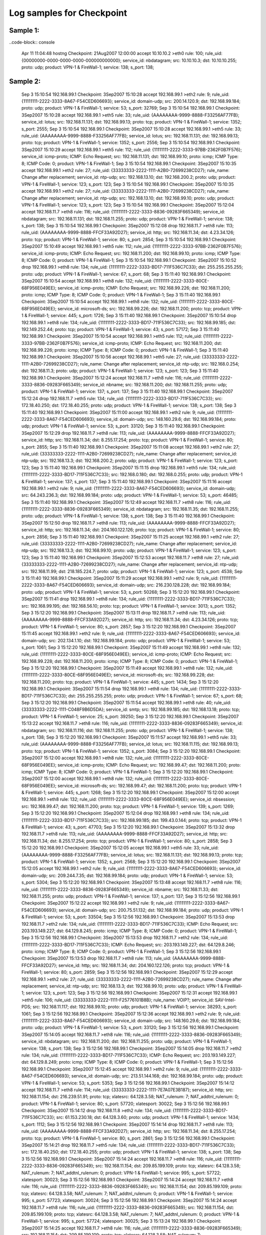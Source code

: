 Log samples for Checkpoint
--------------------------

.. Explanations on how to Configure Checkpoint [[Checkpoint_Config_Example|here]].


Sample 1:
^^^^^^^^^

..code-block:: console

  Apr 11 11:04:48 hostng Checkpoint: 21Aug2007 12:00:00 accept 10.10.10.2 >eth0 rule: 100; rule_uid: {00000000-0000-0000-0000-000000000000}; service_id: nbdatagram; src: 10.10.10.3; dst: 10.10.10.255; proto: udp; product: VPN-1 & FireWall-1; service: 138; s_port: 138;


Sample 2:
^^^^^^^^^

  Sep  3 15:10:54 192.168.99.1 Checkpoint:  3Sep2007 15:10:28 accept 192.168.99.1 >eth2 rule: 9; rule_uid: {11111111-2222-3333-8A67-F54CED606693}; service_id: domain-udp; src: 200.14.120.9; dst: 192.168.99.184; proto: udp; product: VPN-1 & FireWall-1; service: 53; s_port: 32769; 
  Sep  3 15:10:54 192.168.99.1 Checkpoint:  3Sep2007 15:10:28 accept 192.168.99.1 >eth5 rule: 33; rule_uid: {AAAAAAAA-9999-8888-F33256AF77FB}; service_id: lotus; src: 192.168.11.131; dst: 192.168.99.13; proto: tcp; product: VPN-1 & FireWall-1; service: 1352; s_port: 2555; 
  Sep  3 15:10:54 192.168.99.1 Checkpoint:  3Sep2007 15:10:28 accept 192.168.99.1 >eth5 rule: 33; rule_uid: {AAAAAAAA-9999-8888-F33256AF77FB}; service_id: lotus; src: 192.168.11.131; dst: 192.168.99.13; proto: tcp; product: VPN-1 & FireWall-1; service: 1352; s_port: 2556; 
  Sep  3 15:10:54 192.168.99.1 Checkpoint:  3Sep2007 15:10:29 accept 192.168.99.1 >eth5 rule: 112; rule_uid: {11111111-2222-3333-97BB-2362F0B7F576}; service_id: icmp-proto; ICMP: Echo Request; src: 192.168.11.131; dst: 192.168.99.10; proto: icmp; ICMP Type: 8; ICMP Code: 0; product: VPN-1 & FireWall-1; 
  Sep  3 15:10:54 192.168.99.1 Checkpoint:  3Sep2007 15:10:35 accept 192.168.99.1 >eth2 rule: 27; rule_uid: {33333333-2222-1111-A2B0-72699238CD27}; rule_name: Change after replacement; service_id: ntp-udp; src: 192.168.13.10; dst: 192.168.200.2; proto: udp; product: VPN-1 & FireWall-1; service: 123; s_port: 123; 
  Sep  3 15:10:54 192.168.99.1 Checkpoint:  3Sep2007 15:10:35 accept 192.168.99.1 >eth2 rule: 27; rule_uid: {33333333-2222-1111-A2B0-72699238CD27}; rule_name: Change after replacement; service_id: ntp-udp; src: 192.168.13.10; dst: 192.168.99.10; proto: udp; product: VPN-1 & FireWall-1; service: 123; s_port: 123; 
  Sep  3 15:10:54 192.168.99.1 Checkpoint:  3Sep2007 15:12:04 accept 192.168.11.7 >eth8 rule: 116; rule_uid: {11111111-2222-3333-8836-09283F665349}; service_id: nbdatagram; src: 192.168.11.131; dst: 192.168.11.255; proto: udp; product: VPN-1 & FireWall-1; service: 138; s_port: 138; 
  Sep  3 15:10:54 192.168.99.1 Checkpoint:  3Sep2007 15:12:08 drop   192.168.11.7 >eth8 rule: 113; rule_uid: {AAAAAAAA-9999-8888-FFCF33A92D27}; service_id: http; src: 192.168.11.34; dst: 4.23.34.126; proto: tcp; product: VPN-1 & FireWall-1; service: 80; s_port: 2854; 
  Sep  3 15:10:54 192.168.99.1 Checkpoint:  3Sep2007 15:10:49 accept 192.168.99.1 >eth5 rule: 112; rule_uid: {11111111-2222-3333-97BB-2362F0B7F576}; service_id: icmp-proto; ICMP: Echo Request; src: 192.168.11.200; dst: 192.168.99.10; proto: icmp; ICMP Type: 8; ICMP Code: 0; product: VPN-1 & FireWall-1; 
  Sep  3 15:10:54 192.168.99.1 Checkpoint:  3Sep2007 15:10:52 drop   192.168.99.1 >eth8 rule: 134; rule_uid: {11111111-2222-3333-BD17-711F536C7C33}; dst: 255.255.255.255; proto: udp; product: VPN-1 & FireWall-1; service: 67; s_port: 68; 
  Sep  3 15:11:40 192.168.99.1 Checkpoint:  3Sep2007 15:10:54 accept 192.168.99.1 >eth8 rule: 132; rule_uid: {11111111-2222-3333-80CE-68F956E049EE}; service_id: icmp-proto; ICMP: Echo Request; src: 192.168.99.226; dst: 192.168.11.200; proto: icmp; ICMP Type: 8; ICMP Code: 0; product: VPN-1 & FireWall-1; 
  Sep  3 15:11:40 192.168.99.1 Checkpoint:  3Sep2007 15:10:54 accept 192.168.99.1 >eth8 rule: 132; rule_uid: {11111111-2222-3333-80CE-68F956E049EE}; service_id: microsoft-ds; src: 192.168.99.226; dst: 192.168.11.200; proto: tcp; product: VPN-1 & FireWall-1; service: 445; s_port: 1726; 
  Sep  3 15:11:40 192.168.99.1 Checkpoint:  3Sep2007 15:10:54 drop   192.168.99.1 >eth8 rule: 134; rule_uid: {11111111-2222-3333-BD17-711F536C7C33}; src: 192.168.99.185; dst: 192.149.252.44; proto: tcp; product: VPN-1 & FireWall-1; service: 43; s_port: 57172; 
  Sep  3 15:11:40 192.168.99.1 Checkpoint:  3Sep2007 15:10:54 accept 192.168.99.1 >eth5 rule: 112; rule_uid: {11111111-2222-3333-97BB-2362F0B7F576}; service_id: icmp-proto; ICMP: Echo Request; src: 192.168.11.200; dst: 192.168.99.226; proto: icmp; ICMP Type: 8; ICMP Code: 0; product: VPN-1 & FireWall-1; 
  Sep  3 15:11:40 192.168.99.1 Checkpoint:  3Sep2007 15:10:56 accept 192.168.99.1 >eth5 rule: 27; rule_uid: {33333333-2222-1111-A2B0-72699238CD27}; rule_name: Change after replacement; service_id: ntp-udp; src: 192.168.0.254; dst: 192.168.11.3; proto: udp; product: VPN-1 & FireWall-1; service: 123; s_port: 123; 
  Sep  3 15:11:40 192.168.99.1 Checkpoint:  3Sep2007 15:12:24 accept 192.168.11.7 >eth8 rule: 116; rule_uid: {11111111-2222-3333-8836-09283F665349}; service_id: nbname; src: 192.168.11.200; dst: 192.168.11.255; proto: udp; product: VPN-1 & FireWall-1; service: 137; s_port: 137; 
  Sep  3 15:11:40 192.168.99.1 Checkpoint:  3Sep2007 15:12:24 drop   192.168.11.7 >eth5 rule: 134; rule_uid: {11111111-2222-3333-BD17-711F536C7C33}; src: 172.18.40.250; dst: 172.18.40.255; proto: udp; product: VPN-1 & FireWall-1; service: 138; s_port: 138; 
  Sep  3 15:11:40 192.168.99.1 Checkpoint:  3Sep2007 15:11:00 accept 192.168.99.1 >eth2 rule: 9; rule_uid: {11111111-2222-3333-8A67-F54CED606693}; service_id: domain-udp; src: 148.160.29.6; dst: 192.168.99.184; proto: udp; product: VPN-1 & FireWall-1; service: 53; s_port: 33120; 
  Sep  3 15:11:40 192.168.99.1 Checkpoint:  3Sep2007 15:12:29 drop   192.168.11.7 >eth8 rule: 113; rule_uid: {AAAAAAAA-9999-8888-FFCF33A92D27}; service_id: http; src: 192.168.11.34; dst: 8.255.17.254; proto: tcp; product: VPN-1 & FireWall-1; service: 80; s_port: 2855; 
  Sep  3 15:11:40 192.168.99.1 Checkpoint:  3Sep2007 15:11:08 accept 192.168.99.1 >eth2 rule: 27; rule_uid: {33333333-2222-1111-A2B0-72699238CD27}; rule_name: Change after replacement; service_id: ntp-udp; src: 192.168.13.3; dst: 192.168.200.2; proto: udp; product: VPN-1 & FireWall-1; service: 123; s_port: 123; 
  Sep  3 15:11:40 192.168.99.1 Checkpoint:  3Sep2007 15:11:15 drop   192.168.99.1 >eth5 rule: 134; rule_uid: {11111111-2222-3333-BD17-711F536C7C33}; src: 192.168.0.180; dst: 192.168.0.255; proto: udp; product: VPN-1 & FireWall-1; service: 137; s_port: 137; 
  Sep  3 15:11:40 192.168.99.1 Checkpoint:  3Sep2007 15:11:16 accept 192.168.99.1 >eth2 rule: 9; rule_uid: {11111111-2222-3333-8A67-F54CED606693}; service_id: domain-udp; src: 64.243.236.3; dst: 192.168.99.184; proto: udp; product: VPN-1 & FireWall-1; service: 53; s_port: 46485; 
  Sep  3 15:11:40 192.168.99.1 Checkpoint:  3Sep2007 15:12:49 accept 192.168.11.7 >eth8 rule: 116; rule_uid: {11111111-2222-3333-8836-09283F665349}; service_id: nbdatagram; src: 192.168.11.35; dst: 192.168.11.255; proto: udp; product: VPN-1 & FireWall-1; service: 138; s_port: 138; 
  Sep  3 15:11:40 192.168.99.1 Checkpoint:  3Sep2007 15:12:50 drop   192.168.11.7 >eth8 rule: 113; rule_uid: {AAAAAAAA-9999-8888-FFCF33A92D27}; service_id: http; src: 192.168.11.34; dst: 204.160.122.126; proto: tcp; product: VPN-1 & FireWall-1; service: 80; s_port: 2856; 
  Sep  3 15:11:40 192.168.99.1 Checkpoint:  3Sep2007 15:11:25 accept 192.168.99.1 >eth2 rule: 27; rule_uid: {33333333-2222-1111-A2B0-72699238CD27}; rule_name: Change after replacement; service_id: ntp-udp; src: 192.168.13.3; dst: 192.168.99.10; proto: udp; product: VPN-1 & FireWall-1; service: 123; s_port: 123; 
  Sep  3 15:11:40 192.168.99.1 Checkpoint:  3Sep2007 15:12:53 accept 192.168.11.7 >eth8 rule: 27; rule_uid: {33333333-2222-1111-A2B0-72699238CD27}; rule_name: Change after replacement; service_id: ntp-udp; src: 192.168.11.99; dst: 218.185.224.7; proto: udp; product: VPN-1 & FireWall-1; service: 123; s_port: 4538; 
  Sep  3 15:11:40 192.168.99.1 Checkpoint:  3Sep2007 15:11:29 accept 192.168.99.1 >eth2 rule: 9; rule_uid: {11111111-2222-3333-8A67-F54CED606693}; service_id: domain-udp; src: 216.230.128.228; dst: 192.168.99.184; proto: udp; product: VPN-1 & FireWall-1; service: 53; s_port: 50268; 
  Sep  3 15:12:20 192.168.99.1 Checkpoint:  3Sep2007 15:11:41 drop   192.168.99.1 >eth8 rule: 134; rule_uid: {11111111-2222-3333-BD17-711F536C7C33}; src: 192.168.99.195; dst: 192.168.56.10; proto: tcp; product: VPN-1 & FireWall-1; service: 3013; s_port: 1352; 
  Sep  3 15:12:20 192.168.99.1 Checkpoint:  3Sep2007 15:13:11 drop   192.168.11.7 >eth8 rule: 113; rule_uid: {AAAAAAAA-9999-8888-FFCF33A92D27}; service_id: http; src: 192.168.11.34; dst: 4.23.34.126; proto: tcp; product: VPN-1 & FireWall-1; service: 80; s_port: 2857; 
  Sep  3 15:12:20 192.168.99.1 Checkpoint:  3Sep2007 15:11:45 accept 192.168.99.1 >eth2 rule: 9; rule_uid: {11111111-2222-3333-8A67-F54CED606693}; service_id: domain-udp; src: 202.134.1.10; dst: 192.168.99.184; proto: udp; product: VPN-1 & FireWall-1; service: 53; s_port: 1061; 
  Sep  3 15:12:20 192.168.99.1 Checkpoint:  3Sep2007 15:11:49 accept 192.168.99.1 >eth8 rule: 132; rule_uid: {11111111-2222-3333-80CE-68F956E049EE}; service_id: icmp-proto; ICMP: Echo Request; src: 192.168.99.228; dst: 192.168.11.200; proto: icmp; ICMP Type: 8; ICMP Code: 0; product: VPN-1 & FireWall-1; 
  Sep  3 15:12:20 192.168.99.1 Checkpoint:  3Sep2007 15:11:49 accept 192.168.99.1 >eth8 rule: 132; rule_uid: {11111111-2222-3333-80CE-68F956E049EE}; service_id: microsoft-ds; src: 192.168.99.228; dst: 192.168.11.200; proto: tcp; product: VPN-1 & FireWall-1; service: 445; s_port: 1434; 
  Sep  3 15:12:20 192.168.99.1 Checkpoint:  3Sep2007 15:11:54 drop   192.168.99.1 >eth8 rule: 134; rule_uid: {11111111-2222-3333-BD17-711F536C7C33}; dst: 255.255.255.255; proto: udp; product: VPN-1 & FireWall-1; service: 67; s_port: 68; 
  Sep  3 15:12:20 192.168.99.1 Checkpoint:  3Sep2007 15:11:54 accept 192.168.99.1 >eth8 rule: 40; rule_uid: {33333333-2222-1111-C048F9B6D5DA}; service_id: smtp; src: 192.168.99.185; dst: 192.168.13.18; proto: tcp; product: VPN-1 & FireWall-1; service: 25; s_port: 39250; 
  Sep  3 15:12:20 192.168.99.1 Checkpoint:  3Sep2007 15:13:22 accept 192.168.11.7 >eth8 rule: 116; rule_uid: {11111111-2222-3333-8836-09283F665349}; service_id: nbdatagram; src: 192.168.11.116; dst: 192.168.11.255; proto: udp; product: VPN-1 & FireWall-1; service: 138; s_port: 138; 
  Sep  3 15:12:20 192.168.99.1 Checkpoint:  3Sep2007 15:11:57 accept 192.168.99.1 >eth5 rule: 33; rule_uid: {AAAAAAAA-9999-8888-F33256AF77FB}; service_id: lotus; src: 192.168.11.115; dst: 192.168.99.13; proto: tcp; product: VPN-1 & FireWall-1; service: 1352; s_port: 3084; 
  Sep  3 15:12:20 192.168.99.1 Checkpoint:  3Sep2007 15:12:00 accept 192.168.99.1 >eth8 rule: 132; rule_uid: {11111111-2222-3333-80CE-68F956E049EE}; service_id: icmp-proto; ICMP: Echo Request; src: 192.168.99.47; dst: 192.168.11.200; proto: icmp; ICMP Type: 8; ICMP Code: 0; product: VPN-1 & FireWall-1; 
  Sep  3 15:12:20 192.168.99.1 Checkpoint:  3Sep2007 15:12:00 accept 192.168.99.1 >eth8 rule: 132; rule_uid: {11111111-2222-3333-80CE-68F956E049EE}; service_id: microsoft-ds; src: 192.168.99.47; dst: 192.168.11.200; proto: tcp; product: VPN-1 & FireWall-1; service: 445; s_port: 1268; 
  Sep  3 15:12:20 192.168.99.1 Checkpoint:  3Sep2007 15:12:00 accept 192.168.99.1 >eth8 rule: 132; rule_uid: {11111111-2222-3333-80CE-68F956E049EE}; service_id: nbsession; src: 192.168.99.47; dst: 192.168.11.200; proto: tcp; product: VPN-1 & FireWall-1; service: 139; s_port: 1269; 
  Sep  3 15:12:20 192.168.99.1 Checkpoint:  3Sep2007 15:12:04 drop   192.168.99.1 >eth8 rule: 134; rule_uid: {11111111-2222-3333-BD17-711F536C7C33}; src: 192.168.99.185; dst: 199.43.0.144; proto: tcp; product: VPN-1 & FireWall-1; service: 43; s_port: 47703; 
  Sep  3 15:12:20 192.168.99.1 Checkpoint:  3Sep2007 15:13:32 drop   192.168.11.7 >eth8 rule: 113; rule_uid: {AAAAAAAA-9999-8888-FFCF33A92D27}; service_id: http; src: 192.168.11.34; dst: 8.255.17.254; proto: tcp; product: VPN-1 & FireWall-1; service: 80; s_port: 2858; 
  Sep  3 15:12:20 192.168.99.1 Checkpoint:  3Sep2007 15:12:05 accept 192.168.99.1 >eth5 rule: 33; rule_uid: {AAAAAAAA-9999-8888-F33256AF77FB}; service_id: lotus; src: 192.168.11.131; dst: 192.168.99.13; proto: tcp; product: VPN-1 & FireWall-1; service: 1352; s_port: 2568; 
  Sep  3 15:12:20 192.168.99.1 Checkpoint:  3Sep2007 15:12:05 accept 192.168.99.1 >eth2 rule: 9; rule_uid: {11111111-2222-3333-8A67-F54CED606693}; service_id: domain-udp; src: 209.244.7.35; dst: 192.168.99.184; proto: udp; product: VPN-1 & FireWall-1; service: 53; s_port: 5304; 
  Sep  3 15:12:20 192.168.99.1 Checkpoint:  3Sep2007 15:13:48 accept 192.168.11.7 >eth8 rule: 116; rule_uid: {11111111-2222-3333-8836-09283F665349}; service_id: nbname; src: 192.168.11.33; dst: 192.168.11.255; proto: udp; product: VPN-1 & FireWall-1; service: 137; s_port: 137; 
  Sep  3 15:12:56 192.168.99.1 Checkpoint:  3Sep2007 15:12:22 accept 192.168.99.1 >eth2 rule: 9; rule_uid: {11111111-2222-3333-8A67-F54CED606693}; service_id: domain-udp; src: 200.75.51.132; dst: 192.168.99.184; proto: udp; product: VPN-1 & FireWall-1; service: 53; s_port: 33504; 
  Sep  3 15:12:56 192.168.99.1 Checkpoint:  3Sep2007 15:13:53 drop   192.168.11.7 >eth2 rule: 134; rule_uid: {11111111-2222-3333-BD17-711F536C7C33}; ICMP: Echo Request; src: 203.193.149.227; dst: 64.129.8.245; proto: icmp; ICMP Type: 8; ICMP Code: 0; product: VPN-1 & FireWall-1; 
  Sep  3 15:12:56 192.168.99.1 Checkpoint:  3Sep2007 15:13:53 drop   192.168.11.7 >eth2 rule: 134; rule_uid: {11111111-2222-3333-BD17-711F536C7C33}; ICMP: Echo Request; src: 203.193.149.227; dst: 64.129.8.246; proto: icmp; ICMP Type: 8; ICMP Code: 0; product: VPN-1 & FireWall-1; 
  Sep  3 15:12:56 192.168.99.1 Checkpoint:  3Sep2007 15:13:53 drop   192.168.11.7 >eth8 rule: 113; rule_uid: {AAAAAAAA-9999-8888-FFCF33A92D27}; service_id: http; src: 192.168.11.34; dst: 204.160.122.126; proto: tcp; product: VPN-1 & FireWall-1; service: 80; s_port: 2859; 
  Sep  3 15:12:56 192.168.99.1 Checkpoint:  3Sep2007 15:12:29 accept 192.168.99.1 >eth2 rule: 27; rule_uid: {33333333-2222-1111-A2B0-72699238CD27}; rule_name: Change after replacement; service_id: ntp-udp; src: 192.168.13.3; dst: 192.168.99.10; proto: udp; product: VPN-1 & FireWall-1; service: 123; s_port: 123; 
  Sep  3 15:12:56 192.168.99.1 Checkpoint:  3Sep2007 15:12:31 accept 192.168.99.1 >eth5 rule: 106; rule_uid: {33333333-2222-1111-F25776101B8B}; rule_name: VOIP?; service_id: SAV-Intel-PDS; src: 192.168.11.117; dst: 192.168.99.10; proto: udp; product: VPN-1 & FireWall-1; service: 38293; s_port: 1061; 
  Sep  3 15:12:56 192.168.99.1 Checkpoint:  3Sep2007 15:12:36 accept 192.168.99.1 >eth2 rule: 9; rule_uid: {11111111-2222-3333-8A67-F54CED606693}; service_id: domain-udp; src: 148.160.29.6; dst: 192.168.99.184; proto: udp; product: VPN-1 & FireWall-1; service: 53; s_port: 33120; 
  Sep  3 15:12:56 192.168.99.1 Checkpoint:  3Sep2007 15:14:05 accept 192.168.11.7 >eth8 rule: 116; rule_uid: {11111111-2222-3333-8836-09283F665349}; service_id: nbdatagram; src: 192.168.11.200; dst: 192.168.11.255; proto: udp; product: VPN-1 & FireWall-1; service: 138; s_port: 138; 
  Sep  3 15:12:56 192.168.99.1 Checkpoint:  3Sep2007 15:14:05 drop   192.168.11.7 >eth2 rule: 134; rule_uid: {11111111-2222-3333-BD17-711F536C7C33}; ICMP: Echo Request; src: 203.193.149.227; dst: 64.129.8.249; proto: icmp; ICMP Type: 8; ICMP Code: 0; product: VPN-1 & FireWall-1; 
  Sep  3 15:12:56 192.168.99.1 Checkpoint:  3Sep2007 15:12:45 accept 192.168.99.1 >eth2 rule: 9; rule_uid: {11111111-2222-3333-8A67-F54CED606693}; service_id: domain-udp; src: 213.51.144.168; dst: 192.168.99.184; proto: udp; product: VPN-1 & FireWall-1; service: 53; s_port: 5353; 
  Sep  3 15:12:56 192.168.99.1 Checkpoint:  3Sep2007 15:14:12 accept 192.168.11.7 >eth8 rule: 114; rule_uid: {33333333-2222-1111-7E7A07E3B187}; service_id: http; src: 192.168.11.154; dst: 216.239.51.91; proto: tcp; xlatesrc: 64.128.3.58; NAT_rulenum: 7; NAT_addtnl_rulenum: 0; product: VPN-1 & FireWall-1; service: 80; s_port: 57720; xlatesport: 30022; 
  Sep  3 15:12:56 192.168.99.1 Checkpoint:  3Sep2007 15:14:12 drop   192.168.11.8 >eth2 rule: 134; rule_uid: {11111111-2222-3333-BD17-711F536C7C33}; src: 61.153.230.18; dst: 64.128.3.60; proto: udp; product: VPN-1 & FireWall-1; service: 1434; s_port: 1112; 
  Sep  3 15:12:56 192.168.99.1 Checkpoint:  3Sep2007 15:14:14 drop   192.168.11.7 >eth8 rule: 113; rule_uid: {AAAAAAAA-9999-8888-FFCF33A92D27}; service_id: http; src: 192.168.11.34; dst: 8.255.17.254; proto: tcp; product: VPN-1 & FireWall-1; service: 80; s_port: 2861; 
  Sep  3 15:12:56 192.168.99.1 Checkpoint:  3Sep2007 15:14:21 drop   192.168.11.7 >eth5 rule: 134; rule_uid: {11111111-2222-3333-BD17-711F536C7C33}; src: 172.18.40.250; dst: 172.18.40.255; proto: udp; product: VPN-1 & FireWall-1; service: 138; s_port: 138; 
  Sep  3 15:12:56 192.168.99.1 Checkpoint:  3Sep2007 15:14:24 accept 192.168.11.7 >eth8 rule: 116; rule_uid: {11111111-2222-3333-8836-09283F665349}; src: 192.168.11.154; dst: 209.85.199.109; proto: tcp; xlatesrc: 64.128.3.58; NAT_rulenum: 7; NAT_addtnl_rulenum: 0; product: VPN-1 & FireWall-1; service: 995; s_port: 57722; xlatesport: 30023; 
  Sep  3 15:12:56 192.168.99.1 Checkpoint:  3Sep2007 15:14:24 accept 192.168.11.7 >eth8 rule: 116; rule_uid: {11111111-2222-3333-8836-09283F665349}; src: 192.168.11.154; dst: 209.85.199.109; proto: tcp; xlatesrc: 64.128.3.58; NAT_rulenum: 7; NAT_addtnl_rulenum: 0; product: VPN-1 & FireWall-1; service: 995; s_port: 57723; xlatesport: 30024; 
  Sep  3 15:12:56 192.168.99.1 Checkpoint:  3Sep2007 15:14:24 accept 192.168.11.7 >eth8 rule: 116; rule_uid: {11111111-2222-3333-8836-09283F665349}; src: 192.168.11.154; dst: 209.85.199.109; proto: tcp; xlatesrc: 64.128.3.58; NAT_rulenum: 7; NAT_addtnl_rulenum: 0; product: VPN-1 & FireWall-1; service: 995; s_port: 57724; xlatesport: 30025; 
  Sep  3 15:13:24 192.168.99.1 Checkpoint:  3Sep2007 15:14:25 accept 192.168.11.7 >eth8 rule: 116; rule_uid: {11111111-2222-3333-8836-09283F665349}; src: 192.168.11.154; dst: 209.85.199.109; proto: tcp; xlatesrc: 64.128.3.58; NAT_rulenum: 7; NAT_addtnl_rulenum: 0; product: VPN-1 & FireWall-1; service: 995; s_port: 57725; xlatesport: 30026; 
  Sep  3 15:13:24 192.168.99.1 Checkpoint:  3Sep2007 15:14:26 accept 192.168.11.7 >eth8 rule: 116; rule_uid: {11111111-2222-3333-8836-09283F665349}; src: 192.168.11.154; dst: 209.85.199.109; proto: tcp; xlatesrc: 64.128.3.58; NAT_rulenum: 7; NAT_addtnl_rulenum: 0; product: VPN-1 & FireWall-1; service: 995; s_port: 57726; xlatesport: 30027; 
  Sep  3 15:13:24 192.168.99.1 Checkpoint:  3Sep2007 15:12:57 drop   192.168.99.1 >eth8 rule: 134; rule_uid: {11111111-2222-3333-BD17-711F536C7C33}; dst: 255.255.255.255; proto: udp; product: VPN-1 & FireWall-1; service: 67; s_port: 68; 
  Sep  3 15:13:24 192.168.99.1 Checkpoint:  3Sep2007 15:14:26 accept 192.168.11.7 >eth8 rule: 116; rule_uid: {11111111-2222-3333-8836-09283F665349}; src: 192.168.11.154; dst: 209.85.199.109; proto: tcp; xlatesrc: 64.128.3.58; NAT_rulenum: 7; NAT_addtnl_rulenum: 0; product: VPN-1 & FireWall-1; service: 995; s_port: 57727; xlatesport: 30028; 
  Sep  3 15:13:24 192.168.99.1 Checkpoint:  3Sep2007 15:14:30 accept 192.168.11.7 >eth8 rule: 114; rule_uid: {33333333-2222-1111-7E7A07E3B187}; service_id: http; src: 192.168.11.154; dst: 65.55.139.125; proto: tcp; xlatesrc: 64.128.3.58; NAT_rulenum: 7; NAT_addtnl_rulenum: 0; product: VPN-1 & FireWall-1; service: 80; s_port: 57728; xlatesport: 30029; 
  Sep  3 15:13:24 192.168.99.1 Checkpoint:  3Sep2007 15:13:03 accept 192.168.99.1 >eth5 rule: 111; rule_uid: {AAAAAAAA-9999-8888-6F8CB5EB44F2}; service_id: CAP; src: 192.168.11.200; dst: 192.168.99.10; proto: tcp; product: VPN-1 & FireWall-1; service: 1026; s_port: 1628; 
  Sep  3 15:13:24 192.168.99.1 Checkpoint:  3Sep2007 15:13:03 accept 192.168.99.1 >eth5 rule: 27; rule_uid: {33333333-2222-1111-A2B0-72699238CD27}; rule_name: Change after replacement; service_id: ntp-udp; src: 192.168.0.254; dst: 192.168.11.3; proto: udp; product: VPN-1 & FireWall-1; service: 123; s_port: 123; 
  Sep  3 15:13:24 192.168.99.1 Checkpoint:  3Sep2007 15:13:03 accept 192.168.99.1 >eth2 rule: 9; rule_uid: {11111111-2222-3333-8A67-F54CED606693}; service_id: domain-udp; src: 62.145.135.100; dst: 192.168.99.184; proto: udp; product: VPN-1 & FireWall-1; service: 53; s_port: 53; 
  Sep  3 15:13:24 192.168.99.1 Checkpoint:  3Sep2007 15:13:04 accept 192.168.99.1 >eth8 rule: 40; rule_uid: {33333333-2222-1111-C048F9B6D5DA}; service_id: smtp; src: 192.168.99.185; dst: 192.168.13.18; proto: tcp; product: VPN-1 & FireWall-1; service: 25; s_port: 39259; 
  Sep  3 15:13:24 192.168.99.1 Checkpoint:  3Sep2007 15:14:35 drop   192.168.11.7 >eth8 rule: 113; rule_uid: {AAAAAAAA-9999-8888-FFCF33A92D27}; service_id: http; src: 192.168.11.34; dst: 4.23.34.126; proto: tcp; product: VPN-1 & FireWall-1; service: 80; s_port: 2862; 
  Sep  3 15:13:24 192.168.99.1 Checkpoint:  3Sep2007 15:13:15 accept 192.168.99.1 >eth2 rule: 9; rule_uid: {11111111-2222-3333-8A67-F54CED606693}; service_id: domain-udp; src: 202.52.162.40; dst: 192.168.99.184; proto: udp; product: VPN-1 & FireWall-1; service: 53; s_port: 9867; 
  Sep  3 15:13:24 192.168.99.1 Checkpoint:  3Sep2007 15:13:16 accept 192.168.99.1 >eth2 rule: 27; rule_uid: {33333333-2222-1111-A2B0-72699238CD27}; rule_name: Change after replacement; service_id: ntp-udp; src: 192.168.13.3; dst: 192.168.200.2; proto: udp; product: VPN-1 & FireWall-1; service: 123; s_port: 123; 
  Sep  3 15:13:24 192.168.99.1 Checkpoint:  3Sep2007 15:13:17 accept 192.168.99.1 >eth5 rule: 27; rule_uid: {33333333-2222-1111-A2B0-72699238CD27}; rule_name: Change after replacement; service_id: ntp-udp; src: 192.168.0.254; dst: 192.168.11.4; proto: udp; product: VPN-1 & FireWall-1; service: 123; s_port: 123; 
  Sep  3 15:13:24 192.168.99.1 Checkpoint:  3Sep2007 15:13:17 accept 192.168.99.1 >eth2 rule: 9; rule_uid: {11111111-2222-3333-8A67-F54CED606693}; service_id: domain-udp; src: 166.70.31.250; dst: 192.168.99.184; proto: udp; product: VPN-1 & FireWall-1; service: 53; s_port: 1045; 
  Sep  3 15:13:24 192.168.99.1 Checkpoint:  3Sep2007 15:13:18 accept 192.168.99.1 >eth2 rule: 9; rule_uid: {11111111-2222-3333-8A67-F54CED606693}; service_id: domain-udp; src: 64.191.208.15; dst: 192.168.99.184; proto: udp; product: VPN-1 & FireWall-1; service: 53; s_port: 55555; 
  Sep  3 15:13:24 192.168.99.1 Checkpoint:  3Sep2007 15:13:19 accept 192.168.99.1 >eth2 rule: 9; rule_uid: {11111111-2222-3333-8A67-F54CED606693}; service_id: domain-udp; src: 202.108.12.72; dst: 192.168.99.184; proto: udp; product: VPN-1 & FireWall-1; service: 53; s_port: 28585; 
  Sep  3 15:13:48 192.168.99.1 Checkpoint:  3Sep2007 15:13:25 accept 192.168.99.1 >eth2 rule: 9; rule_uid: {11111111-2222-3333-8A67-F54CED606693}; service_id: domain-udp; src: 206.13.28.16; dst: 192.168.99.184; proto: udp; product: VPN-1 & FireWall-1; service: 53; s_port: 54618; 
  Sep  3 15:13:48 192.168.99.1 Checkpoint:  3Sep2007 15:13:28 accept 192.168.99.1 >eth2 rule: 9; rule_uid: {11111111-2222-3333-8A67-F54CED606693}; service_id: domain-udp; src: 160.124.208.1; dst: 192.168.99.184; proto: udp; product: VPN-1 & FireWall-1; service: 53; s_port: 49173; 
  Sep  3 15:13:48 192.168.99.1 Checkpoint:  3Sep2007 15:13:28 accept 192.168.99.1 >eth5 rule: 112; rule_uid: {11111111-2222-3333-97BB-2362F0B7F576}; service_id: MS-RPC; src: 192.168.11.119; dst: 192.168.99.10; proto: tcp; product: VPN-1 & FireWall-1; service: 135; s_port: 4597; 
  Sep  3 15:13:48 192.168.99.1 Checkpoint:  3Sep2007 15:13:28 accept 192.168.99.1 >eth5 rule: 111; rule_uid: {AAAAAAAA-9999-8888-6F8CB5EB44F2}; service_id: CAP; src: 192.168.11.119; dst: 192.168.99.10; proto: tcp; product: VPN-1 & FireWall-1; service: 1026; s_port: 4598; 
  Sep  3 15:13:48 192.168.99.1 Checkpoint:  3Sep2007 15:14:56 drop   192.168.11.7 >eth8 rule: 113; rule_uid: {AAAAAAAA-9999-8888-FFCF33A92D27}; service_id: http; src: 192.168.11.34; dst: 8.12.217.126; proto: tcp; product: VPN-1 & FireWall-1; service: 80; s_port: 2863; 
  Sep  3 15:13:48 192.168.99.1 Checkpoint:  3Sep2007 15:14:58 accept 192.168.11.7 >eth8 rule: 27; rule_uid: {33333333-2222-1111-A2B0-72699238CD27}; rule_name: Change after replacement; service_id: ntp-udp; src: 192.168.11.99; dst: 202.71.97.92; proto: udp; product: VPN-1 & FireWall-1; service: 123; s_port: 32242; 
  Sep  3 15:13:48 192.168.99.1 Checkpoint:  3Sep2007 15:13:30 accept 192.168.99.1 >eth8 rule: 132; rule_uid: {11111111-2222-3333-80CE-68F956E049EE}; service_id: SAV-Roaming-Clients; src: 192.168.99.10; dst: 192.168.11.159; proto: udp; product: VPN-1 & FireWall-1; service: 2967; s_port: 2967; 
  Sep  3 15:13:48 192.168.99.1 Checkpoint:  3Sep2007 15:13:32 accept 192.168.99.1 >eth5 rule: 40; rule_uid: {33333333-2222-1111-C048F9B6D5DA}; service_id: smtp; src: 192.168.11.240; dst: 192.168.13.18; proto: tcp; product: VPN-1 & FireWall-1; service: 25; s_port: 50412; 
  Sep  3 15:13:48 192.168.99.1 Checkpoint:  3Sep2007 15:13:33 accept 192.168.99.1 >eth2 rule: 27; rule_uid: {33333333-2222-1111-A2B0-72699238CD27}; rule_name: Change after replacement; service_id: ntp-udp; src: 192.168.13.3; dst: 192.168.99.10; proto: udp; product: VPN-1 & FireWall-1; service: 123; s_port: 123; 
  Sep  3 15:13:48 192.168.99.1 Checkpoint:  3Sep2007 15:13:34 accept 192.168.99.1 >eth8 rule: 132; rule_uid: {11111111-2222-3333-80CE-68F956E049EE}; service_id: MS-RPC; src: 192.168.99.228; dst: 192.168.11.200; proto: tcp; product: VPN-1 & FireWall-1; service: 135; s_port: 1443; 
  Sep  3 15:13:48 192.168.99.1 Checkpoint:  3Sep2007 15:13:34 accept 192.168.99.1 >eth8 rule: 132; rule_uid: {11111111-2222-3333-80CE-68F956E049EE}; service_id: Remote_Storm; src: 192.168.99.228; dst: 192.168.11.200; proto: tcp; product: VPN-1 & FireWall-1; service: 1025; s_port: 1444; 
  Sep  3 15:13:48 192.168.99.1 Checkpoint:  3Sep2007 15:13:37 accept 192.168.99.1 >eth5 rule: 112; rule_uid: {11111111-2222-3333-97BB-2362F0B7F576}; service_id: icmp-proto; ICMP: Echo Request; src: 192.168.11.141; dst: 192.168.99.10; proto: icmp; ICMP Type: 8; ICMP Code: 0; product: VPN-1 & FireWall-1; 
  Sep  3 15:13:48 192.168.99.1 Checkpoint:  3Sep2007 15:13:38 accept 192.168.99.1 >eth2 rule: 9; rule_uid: {11111111-2222-3333-8A67-F54CED606693}; service_id: domain-udp; src: 217.114.163.198; dst: 192.168.99.184; proto: udp; product: VPN-1 & FireWall-1; service: 53; s_port: 54816; 
  Sep  3 15:13:48 192.168.99.1 Checkpoint:  3Sep2007 15:13:39 accept 192.168.99.1 >eth8 rule: 132; rule_uid: {11111111-2222-3333-80CE-68F956E049EE}; service_id: SAV-Roaming-Clients; src: 192.168.99.10; dst: 192.168.11.160; proto: udp; product: VPN-1 & FireWall-1; service: 2967; s_port: 2967; 
  Sep  3 15:13:48 192.168.99.1 Checkpoint:  3Sep2007 15:13:41 drop   192.168.99.1 >eth8 rule: 134; rule_uid: {11111111-2222-3333-BD17-711F536C7C33}; src: 192.168.99.195; dst: 192.168.56.10; proto: tcp; product: VPN-1 & FireWall-1; service: 3013; s_port: 1352; 
  Sep  3 15:13:48 192.168.99.1 Checkpoint:  3Sep2007 15:15:14 accept 192.168.11.7 >eth8 rule: 116; rule_uid: {11111111-2222-3333-8836-09283F665349}; service_id: nbdatagram; src: 192.168.11.34; dst: 192.168.11.255; proto: udp; product: VPN-1 & FireWall-1; service: 138; s_port: 138; 
  Sep  3 15:13:48 192.168.99.1 Checkpoint:  3Sep2007 15:13:47 accept 192.168.99.1 >eth2 rule: 9; rule_uid: {11111111-2222-3333-8A67-F54CED606693}; service_id: domain-udp; src: 212.139.132.22; dst: 192.168.99.184; proto: udp; product: VPN-1 & FireWall-1; service: 53; s_port: 10724; 
  Sep  3 15:14:36 192.168.99.1 Checkpoint:  3Sep2007 15:13:49 accept 192.168.99.1 >eth5 rule: 112; rule_uid: {11111111-2222-3333-97BB-2362F0B7F576}; src: 192.168.11.141; dst: 192.168.99.10; proto: udp; product: VPN-1 & FireWall-1; service: 389; s_port: 3032; 
  Sep  3 15:14:36 192.168.99.1 Checkpoint:  3Sep2007 15:13:50 accept 192.168.99.1 >eth5 rule: 112; rule_uid: {11111111-2222-3333-97BB-2362F0B7F576}; src: 192.168.11.141; dst: 192.168.99.10; proto: udp; product: VPN-1 & FireWall-1; service: 389; s_port: 3033; 
  Sep  3 15:14:36 192.168.99.1 Checkpoint:  3Sep2007 15:13:55 accept 192.168.99.1 >eth2 rule: 9; rule_uid: {11111111-2222-3333-8A67-F54CED606693}; service_id: domain-udp; src: 198.231.24.101; dst: 192.168.99.184; proto: udp; product: VPN-1 & FireWall-1; service: 53; s_port: 33025; 
  Sep  3 15:14:36 192.168.99.1 Checkpoint:  3Sep2007 15:13:59 drop   192.168.99.1 >eth8 rule: 134; rule_uid: {11111111-2222-3333-BD17-711F536C7C33}; dst: 255.255.255.255; proto: udp; product: VPN-1 & FireWall-1; service: 67; s_port: 68; 
  Sep  3 15:14:36 192.168.99.1 Checkpoint:  3Sep2007 15:14:00 accept 192.168.99.1 >eth2 rule: 9; rule_uid: {11111111-2222-3333-8A67-F54CED606693}; service_id: domain-udp; src: 195.229.242.132; dst: 192.168.99.184; proto: udp; product: VPN-1 & FireWall-1; service: 53; s_port: 32775; 
  Sep  3 15:14:36 192.168.99.1 Checkpoint:  3Sep2007 15:14:02 accept 192.168.99.1 >eth2 rule: 9; rule_uid: {11111111-2222-3333-8A67-F54CED606693}; service_id: domain-udp; src: 80.82.99.203; dst: 192.168.99.184; proto: udp; product: VPN-1 & FireWall-1; service: 53; s_port: 4876; 
  Sep  3 15:14:36 192.168.99.1 Checkpoint:  3Sep2007 15:15:32 accept 192.168.11.7 >eth8 rule: 116; rule_uid: {11111111-2222-3333-8836-09283F665349}; service_id: nbname; src: 192.168.11.34; dst: 192.168.11.255; proto: udp; product: VPN-1 & FireWall-1; service: 137; s_port: 137; 
  Sep  3 15:14:36 192.168.99.1 Checkpoint:  3Sep2007 15:14:06 accept 192.168.99.1 >eth2 rule: 9; rule_uid: {11111111-2222-3333-8A67-F54CED606693}; service_id: domain-udp; src: 200.23.242.202; dst: 192.168.99.184; proto: udp; product: VPN-1 & FireWall-1; service: 53; s_port: 65397; 
  Sep  3 15:14:36 192.168.99.1 Checkpoint:  3Sep2007 15:14:06 accept 192.168.99.1 >eth2 rule: 9; rule_uid: {11111111-2222-3333-8A67-F54CED606693}; service_id: domain-udp; src: 200.23.242.196; dst: 192.168.99.184; proto: udp; product: VPN-1 & FireWall-1; service: 53; s_port: 32796; 
  Sep  3 15:14:36 192.168.99.1 Checkpoint:  3Sep2007 15:15:36 drop   192.168.11.7 >eth8 rule: 113; rule_uid: {AAAAAAAA-9999-8888-FFCF33A92D27}; service_id: http; src: 192.168.11.34; dst: 72.253.127.9; proto: tcp; product: VPN-1 & FireWall-1; service: 80; s_port: 2866; 
  Sep  3 15:14:36 192.168.99.1 Checkpoint:  3Sep2007 15:14:09 accept 192.168.99.1 >eth2 rule: 9; rule_uid: {11111111-2222-3333-8A67-F54CED606693}; service_id: domain-udp; src: 202.188.0.132; dst: 192.168.99.184; proto: udp; product: VPN-1 & FireWall-1; service: 53; s_port: 62699; 
  Sep  3 15:14:36 192.168.99.1 Checkpoint:  3Sep2007 15:14:11 accept 192.168.99.1 >eth2 rule: 9; rule_uid: {11111111-2222-3333-8A67-F54CED606693}; service_id: domain-udp; src: 202.188.0.132; dst: 192.168.99.184; proto: udp; product: VPN-1 & FireWall-1; service: 53; s_port: 32822; 
  Sep  3 15:14:36 192.168.99.1 Checkpoint:  3Sep2007 15:14:12 accept 192.168.99.1 >eth2 rule: 9; rule_uid: {11111111-2222-3333-8A67-F54CED606693}; service_id: domain-udp; src: 148.160.29.6; dst: 192.168.99.184; proto: udp; product: VPN-1 & FireWall-1; service: 53; s_port: 33120; 
  Sep  3 15:14:36 192.168.99.1 Checkpoint:  3Sep2007 15:15:40 accept 192.168.11.7 >eth8 rule: 116; rule_uid: {11111111-2222-3333-8836-09283F665349}; service_id: nbdatagram; src: 192.168.11.113; dst: 192.168.11.255; proto: udp; product: VPN-1 & FireWall-1; service: 138; s_port: 138; 
  Sep  3 15:14:36 192.168.99.1 Checkpoint:  3Sep2007 15:14:14 drop   192.168.99.1 >eth8 rule: 134; rule_uid: {11111111-2222-3333-BD17-711F536C7C33}; src: 192.168.99.185; dst: 192.149.252.44; proto: tcp; product: VPN-1 & FireWall-1; service: 43; s_port: 51922; 
  Sep  3 15:14:36 192.168.99.1 Checkpoint:  3Sep2007 15:14:22 accept 192.168.99.1 >eth2 rule: 9; rule_uid: {11111111-2222-3333-8A67-F54CED606693}; service_id: domain-udp; src: 24.92.226.9; dst: 192.168.99.184; proto: udp; product: VPN-1 & FireWall-1; service: 53; s_port: 41255; 
  Sep  3 15:14:36 192.168.99.1 Checkpoint:  3Sep2007 15:15:57 drop   192.168.11.7 >eth8 rule: 113; rule_uid: {AAAAAAAA-9999-8888-FFCF33A92D27}; service_id: http; src: 192.168.11.34; dst: 72.253.127.8; proto: tcp; product: VPN-1 & FireWall-1; service: 80; s_port: 2867; 
  Sep  3 15:14:36 192.168.99.1 Checkpoint:  3Sep2007 15:14:36 accept 192.168.99.1 >eth2 rule: 9; rule_uid: {11111111-2222-3333-8A67-F54CED606693}; service_id: domain-udp; src: 211.76.137.41; dst: 192.168.99.184; proto: udp; product: VPN-1 & FireWall-1; service: 53; s_port: 36551; 
  Sep  3 15:15:14 192.168.99.1 Checkpoint:  3Sep2007 15:14:36 accept 192.168.99.1 >eth2 rule: 9; rule_uid: {11111111-2222-3333-8A67-F54CED606693}; service_id: domain-udp; src: 195.170.2.2; dst: 192.168.99.184; proto: udp; product: VPN-1 & FireWall-1; service: 53; s_port: 44444; 
  Sep  3 15:15:14 192.168.99.1 Checkpoint:  3Sep2007 15:14:36 accept 192.168.99.1 >eth2 rule: 9; rule_uid: {11111111-2222-3333-8A67-F54CED606693}; service_id: domain-udp; src: 195.170.0.113; dst: 192.168.99.184; proto: udp; product: VPN-1 & FireWall-1; service: 53; s_port: 44444; 
  Sep  3 15:15:14 192.168.99.1 Checkpoint:  3Sep2007 15:14:37 accept 192.168.99.1 >eth2 rule: 27; rule_uid: {33333333-2222-1111-A2B0-72699238CD27}; rule_name: Change after replacement; service_id: ntp-udp; src: 192.168.13.3; dst: 192.168.99.10; proto: udp; product: VPN-1 & FireWall-1; service: 123; s_port: 123; 
  Sep  3 15:15:14 192.168.99.1 Checkpoint:  3Sep2007 15:16:06 accept 192.168.11.7 >eth8 rule: 27; rule_uid: {33333333-2222-1111-A2B0-72699238CD27}; rule_name: Change after replacement; service_id: ntp-udp; src: 192.168.11.99; dst: 193.225.14.161; proto: udp; product: VPN-1 & FireWall-1; service: 123; s_port: 2432; 
  Sep  3 15:15:14 192.168.99.1 Checkpoint:  3Sep2007 15:16:09 accept 192.168.11.7 >eth8 rule: 27; rule_uid: {33333333-2222-1111-A2B0-72699238CD27}; rule_name: Change after replacement; service_id: ntp-udp; src: 192.168.11.99; dst: 141.82.30.252; proto: udp; product: VPN-1 & FireWall-1; service: 123; s_port: 17335; 
  Sep  3 15:15:14 192.168.99.1 Checkpoint:  3Sep2007 15:14:49 accept 192.168.99.1 >eth5 rule: 111; rule_uid: {AAAAAAAA-9999-8888-6F8CB5EB44F2}; service_id: CAP; src: 192.168.11.200; dst: 192.168.99.10; proto: tcp; product: VPN-1 & FireWall-1; service: 1026; s_port: 1633; 
  Sep  3 15:15:14 192.168.99.1 Checkpoint:  3Sep2007 15:14:50 accept 192.168.99.1 >eth2 rule: 9; rule_uid: {11111111-2222-3333-8A67-F54CED606693}; service_id: domain-udp; src: 24.172.50.197; dst: 192.168.99.184; proto: udp; product: VPN-1 & FireWall-1; service: 53; s_port: 32775; 
  Sep  3 15:15:14 192.168.99.1 Checkpoint:  3Sep2007 15:16:18 drop   192.168.11.7 >eth8 rule: 113; rule_uid: {AAAAAAAA-9999-8888-FFCF33A92D27}; service_id: http; src: 192.168.11.34; dst: 72.253.127.9; proto: tcp; product: VPN-1 & FireWall-1; service: 80; s_port: 2869; 
  Sep  3 15:15:14 192.168.99.1 Checkpoint:  3Sep2007 15:15:02 drop   192.168.99.1 >eth8 rule: 134; rule_uid: {11111111-2222-3333-BD17-711F536C7C33}; dst: 255.255.255.255; proto: udp; product: VPN-1 & FireWall-1; service: 67; s_port: 68; 
  Sep  3 15:15:14 192.168.99.1 Checkpoint:  3Sep2007 15:16:33 accept 192.168.11.7 >eth8 rule: 116; rule_uid: {11111111-2222-3333-8836-09283F665349}; service_id: nbdatagram; src: 192.168.11.112; dst: 192.168.11.255; proto: udp; product: VPN-1 & FireWall-1; service: 138; s_port: 138; 
  Sep  3 15:15:14 192.168.99.1 Checkpoint:  3Sep2007 15:15:06 drop   192.168.99.1 >eth8 rule: 134; rule_uid: {11111111-2222-3333-BD17-711F536C7C33}; src: 192.168.99.183; dst: 192.168.13.19; proto: udp; product: VPN-1 & FireWall-1; service: 161; s_port: 35054; 
  Sep  3 15:15:14 192.168.99.1 Checkpoint:  3Sep2007 15:15:11 drop   192.168.99.1 >eth5 rule: 134; rule_uid: {11111111-2222-3333-BD17-711F536C7C33}; src: 192.168.200.11; dst: 192.168.99.186; proto: udp; product: VPN-1 & FireWall-1; service: 162; s_port: 161; 
  Sep  3 15:15:14 192.168.99.1 Checkpoint:  3Sep2007 15:15:11 drop   192.168.99.1 >eth5 rule: 134; rule_uid: {11111111-2222-3333-BD17-711F536C7C33}; src: 192.168.200.11; dst: 192.168.99.186; proto: udp; product: VPN-1 & FireWall-1; service: 514; s_port: 514; 
  Sep  3 15:15:14 192.168.99.1 Checkpoint:  3Sep2007 15:15:11 accept 192.168.99.1 >eth5 rule: 27; rule_uid: {33333333-2222-1111-A2B0-72699238CD27}; rule_name: Change after replacement; service_id: ntp-udp; src: 192.168.0.254; dst: 192.168.11.3; proto: udp; product: VPN-1 & FireWall-1; service: 123; s_port: 123; 
  Sep  3 15:15:14 192.168.99.1 Checkpoint:  3Sep2007 15:16:39 accept 192.168.11.7 >eth8 rule: 116; rule_uid: {11111111-2222-3333-8836-09283F665349}; service_id: nbname; src: 192.168.11.33; dst: 192.168.11.255; proto: udp; product: VPN-1 & FireWall-1; service: 137; s_port: 137; 
  Sep  3 15:15:14 192.168.99.1 Checkpoint:  3Sep2007 15:16:39 drop   192.168.11.7 >eth8 rule: 113; rule_uid: {AAAAAAAA-9999-8888-FFCF33A92D27}; service_id: http; src: 192.168.11.34; dst: 72.253.127.8; proto: tcp; product: VPN-1 & FireWall-1; service: 80; s_port: 2870; 
  Sep  3 15:15:15 192.168.99.1 Checkpoint:  3Sep2007 15:15:14 accept 192.168.99.1 >eth8 rule: 40; rule_uid: {33333333-2222-1111-C048F9B6D5DA}; service_id: smtp; src: 192.168.99.185; dst: 192.168.13.18; proto: tcp; product: VPN-1 & FireWall-1; service: 25; s_port: 39268; 
  Sep  3 15:15:56 192.168.99.1 Checkpoint:  3Sep2007 15:15:15 drop   192.168.99.1 >eth5 rule: 134; rule_uid: {11111111-2222-3333-BD17-711F536C7C33}; src: 192.168.200.12; dst: 192.168.99.186; proto: udp; product: VPN-1 & FireWall-1; service: 514; s_port: 514; 
  Sep  3 15:15:56 192.168.99.1 Checkpoint:  3Sep2007 15:15:15 drop   192.168.99.1 >eth5 rule: 134; rule_uid: {11111111-2222-3333-BD17-711F536C7C33}; src: 192.168.200.12; dst: 192.168.99.186; proto: udp; product: VPN-1 & FireWall-1; service: 162; s_port: 161; 
  Sep  3 15:15:56 192.168.99.1 Checkpoint:  3Sep2007 15:15:17 accept 192.168.99.1 >eth2 rule: 9; rule_uid: {11111111-2222-3333-8A67-F54CED606693}; service_id: domain-udp; src: 64.102.255.43; dst: 192.168.99.184; proto: udp; product: VPN-1 & FireWall-1; service: 53; s_port: 53; 
  Sep  3 15:15:56 192.168.99.1 Checkpoint:  3Sep2007 15:15:19 accept 192.168.99.1 >eth5 rule: 112; rule_uid: {11111111-2222-3333-97BB-2362F0B7F576}; service_id: icmp-proto; ICMP: Echo Request; src: 192.168.11.114; dst: 192.168.99.10; proto: icmp; ICMP Type: 8; ICMP Code: 0; product: VPN-1 & FireWall-1; 
  Sep  3 15:15:56 192.168.99.1 Checkpoint:  3Sep2007 15:15:19 drop   192.168.99.1 >eth8 rule: 134; rule_uid: {11111111-2222-3333-BD17-711F536C7C33}; src: 192.168.99.185; dst: 199.43.0.144; proto: tcp; product: VPN-1 & FireWall-1; service: 43; s_port: 47721; 
  Sep  3 15:15:56 192.168.99.1 Checkpoint:  3Sep2007 15:15:20 accept 192.168.99.1 >eth2 rule: 9; rule_uid: {11111111-2222-3333-8A67-F54CED606693}; service_id: domain-udp; src: 24.94.163.100; dst: 192.168.99.184; proto: udp; product: VPN-1 & FireWall-1; service: 53; s_port: 32784; 
  Sep  3 15:15:56 192.168.99.1 Checkpoint:  3Sep2007 15:15:21 accept 192.168.99.1 >eth8 rule: 132; rule_uid: {11111111-2222-3333-80CE-68F956E049EE}; service_id: snmp; src: 192.168.99.183; dst: 192.168.11.20; proto: udp; product: VPN-1 & FireWall-1; service: 161; s_port: 35137; 
  Sep  3 15:15:56 192.168.99.1 Checkpoint:  3Sep2007 15:16:58 accept 192.168.11.7 >eth8 rule: 116; rule_uid: {11111111-2222-3333-8836-09283F665349}; service_id: nbdatagram; src: 192.168.11.114; dst: 192.168.11.255; proto: udp; product: VPN-1 & FireWall-1; service: 138; s_port: 138; 
  Sep  3 15:15:56 192.168.99.1 Checkpoint:  3Sep2007 15:15:31 accept 192.168.99.1 >eth2 rule: 9; rule_uid: {11111111-2222-3333-8A67-F54CED606693}; service_id: domain-udp; src: 87.86.189.66; dst: 192.168.99.184; proto: udp; product: VPN-1 & FireWall-1; service: 53; s_port: 32769; 
  Sep  3 15:15:56 192.168.99.1 Checkpoint:  3Sep2007 15:17:00 drop   192.168.11.7 >eth8 rule: 113; rule_uid: {AAAAAAAA-9999-8888-FFCF33A92D27}; service_id: http; src: 192.168.11.34; dst: 72.253.127.9; proto: tcp; product: VPN-1 & FireWall-1; service: 80; s_port: 2872; 
  Sep  3 15:15:56 192.168.99.1 Checkpoint:  3Sep2007 15:15:39 accept 192.168.99.1 >eth2 rule: 9; rule_uid: {11111111-2222-3333-8A67-F54CED606693}; service_id: domain-udp; src: 69.50.181.10; dst: 192.168.99.184; proto: udp; product: VPN-1 & FireWall-1; service: 53; s_port: 3372; 
  Sep  3 15:15:56 192.168.99.1 Checkpoint:  3Sep2007 15:15:40 accept 192.168.99.1 >eth2 rule: 9; rule_uid: {11111111-2222-3333-8A67-F54CED606693}; service_id: domain-udp; src: 211.99.188.37; dst: 192.168.99.184; proto: udp; product: VPN-1 & FireWall-1; service: 53; s_port: 32769; 
  Sep  3 15:15:56 192.168.99.1 Checkpoint:  3Sep2007 15:15:41 accept 192.168.99.1 >eth2 rule: 27; rule_uid: {33333333-2222-1111-A2B0-72699238CD27}; rule_name: Change after replacement; service_id: ntp-udp; src: 192.168.13.3; dst: 192.168.99.10; proto: udp; product: VPN-1 & FireWall-1; service: 123; s_port: 123; 
  Sep  3 15:15:56 192.168.99.1 Checkpoint:  3Sep2007 15:15:41 drop   192.168.99.1 >eth8 rule: 134; rule_uid: {11111111-2222-3333-BD17-711F536C7C33}; src: 192.168.99.195; dst: 192.168.56.10; proto: tcp; product: VPN-1 & FireWall-1; service: 3013; s_port: 1352; 
  Sep  3 15:15:56 192.168.99.1 Checkpoint:  3Sep2007 15:15:48 accept 192.168.99.1 >eth2 rule: 9; rule_uid: {11111111-2222-3333-8A67-F54CED606693}; service_id: domain-udp; src: 148.160.29.6; dst: 192.168.99.184; proto: udp; product: VPN-1 & FireWall-1; service: 53; s_port: 33120; 
  Sep  3 15:15:56 192.168.99.1 Checkpoint:  3Sep2007 15:15:49 accept 192.168.99.1 >eth5 rule: 112; rule_uid: {11111111-2222-3333-97BB-2362F0B7F576}; service_id: icmp-proto; ICMP: Echo Request; src: 192.168.11.200; dst: 192.168.99.10; proto: icmp; ICMP Type: 8; ICMP Code: 0; product: VPN-1 & FireWall-1; 
  Sep  3 15:15:56 192.168.99.1 Checkpoint:  3Sep2007 15:17:21 drop   192.168.11.7 >eth8 rule: 113; rule_uid: {AAAAAAAA-9999-8888-FFCF33A92D27}; service_id: http; src: 192.168.11.34; dst: 72.253.127.8; proto: tcp; product: VPN-1 & FireWall-1; service: 80; s_port: 2873; 
  Sep  3 15:16:22 192.168.99.1 Checkpoint:  3Sep2007 15:15:58 accept 192.168.99.1 >eth5 rule: 112; rule_uid: {11111111-2222-3333-97BB-2362F0B7F576}; service_id: icmp-proto; ICMP: Echo Request; src: 192.168.11.130; dst: 192.168.99.10; proto: icmp; ICMP Type: 8; ICMP Code: 0; product: VPN-1 & FireWall-1; 
  Sep  3 15:16:22 192.168.99.1 Checkpoint:  3Sep2007 15:17:26 accept 192.168.11.7 >eth8 rule: 116; rule_uid: {11111111-2222-3333-8836-09283F665349}; service_id: nbdatagram; src: 192.168.11.36; dst: 192.168.11.255; proto: udp; product: VPN-1 & FireWall-1; service: 138; s_port: 138; 
  Sep  3 15:16:22 192.168.99.1 Checkpoint:  3Sep2007 15:16:02 accept 192.168.99.1 >eth2 rule: 9; rule_uid: {11111111-2222-3333-8A67-F54CED606693}; service_id: domain-udp; src: 67.18.92.158; dst: 192.168.99.184; proto: udp; product: VPN-1 & FireWall-1; service: 53; s_port: 57903; 
  Sep  3 15:16:22 192.168.99.1 Checkpoint:  3Sep2007 15:16:04 drop   192.168.99.1 >eth8 rule: 134; rule_uid: {11111111-2222-3333-BD17-711F536C7C33}; dst: 255.255.255.255; proto: udp; product: VPN-1 & FireWall-1; service: 67; s_port: 68; 
  Sep  3 15:16:22 192.168.99.1 Checkpoint:  3Sep2007 15:16:05 accept 192.168.99.1 >eth2 rule: 9; rule_uid: {11111111-2222-3333-8A67-F54CED606693}; service_id: domain-udp; src: 61.8.0.101; dst: 192.168.99.184; proto: udp; product: VPN-1 & FireWall-1; service: 53; s_port: 33217; 
  Sep  3 15:16:22 192.168.99.1 Checkpoint:  3Sep2007 15:17:38 accept 192.168.11.7 >eth8 rule: 27; rule_uid: {33333333-2222-1111-A2B0-72699238CD27}; rule_name: Change after replacement; service_id: ntp-udp; src: 192.168.11.99; dst: 216.135.38.249; proto: udp; product: VPN-1 & FireWall-1; service: 123; s_port: 5862; 
  Sep  3 15:16:22 192.168.99.1 Checkpoint:  3Sep2007 15:16:13 accept 192.168.99.1 >eth2 rule: 9; rule_uid: {11111111-2222-3333-8A67-F54CED606693}; service_id: domain-udp; src: 68.87.85.99; dst: 192.168.99.184; proto: udp; product: VPN-1 & FireWall-1; service: 53; s_port: 32788; 
  Sep  3 15:16:22 192.168.99.1 Checkpoint:  3Sep2007 15:16:14 accept 192.168.99.1 >eth2 rule: 9; rule_uid: {11111111-2222-3333-8A67-F54CED606693}; service_id: domain-udp; src: 217.116.0.179; dst: 192.168.99.184; proto: udp; product: VPN-1 & FireWall-1; service: 53; s_port: 53; 
  Sep  3 15:16:22 192.168.99.1 Checkpoint:  3Sep2007 15:17:43 drop   192.168.11.7 >eth8 rule: 113; rule_uid: {AAAAAAAA-9999-8888-FFCF33A92D27}; service_id: http; src: 192.168.11.34; dst: 72.253.127.8; proto: tcp; product: VPN-1 & FireWall-1; service: 80; s_port: 2875; 
  Sep  3 15:16:22 192.168.99.1 Checkpoint:  3Sep2007 15:16:16 accept 192.168.99.1 >eth2 rule: 9; rule_uid: {11111111-2222-3333-8A67-F54CED606693}; service_id: domain-udp; src: 200.28.4.129; dst: 192.168.99.184; proto: udp; product: VPN-1 & FireWall-1; service: 53; s_port: 32000; 
  Sep  3 15:16:22 192.168.99.1 Checkpoint:  3Sep2007 15:16:17 accept 192.168.99.1 >eth5 rule: 92; rule_uid: {11111111-2222-3333-2D9FEAB89E67}; rule_name: consultants  API; service_id: consultants_API; src: 192.168.123.240; dst: 192.168.0.254; proto: tcp; product: VPN-1 & FireWall-1; service: 8000; s_port: 41207; 
  Sep  3 15:16:22 192.168.99.1 Checkpoint:  3Sep2007 15:16:17 accept 192.168.99.1 >eth5 rule: 92; rule_uid: {11111111-2222-3333-2D9FEAB89E67}; rule_name: consultants  API; service_id: consultants_API; src: 192.168.123.240; dst: 192.168.0.254; proto: tcp; product: VPN-1 & FireWall-1; service: 8000; s_port: 41208; 
  Sep  3 15:16:22 192.168.99.1 Checkpoint:  3Sep2007 15:17:46 accept 192.168.11.7 >eth3 rule: 92; rule_uid: {11111111-2222-3333-2D9FEAB89E67}; rule_name: consultants  API; service_id: consultants_API; src: 192.168.123.240; dst: 192.168.0.254; proto: tcp; product: VPN-1 & FireWall-1; service: 8000; s_port: 41207; 
  Sep  3 15:16:22 192.168.99.1 Checkpoint:  3Sep2007 15:17:46 accept 192.168.11.7 >eth3 rule: 92; rule_uid: {11111111-2222-3333-2D9FEAB89E67}; rule_name: consultants  API; service_id: consultants_API; src: 192.168.123.240; dst: 192.168.0.254; proto: tcp; product: VPN-1 & FireWall-1; service: 8000; s_port: 41208; 
  Sep  3 15:16:22 192.168.99.1 Checkpoint:  3Sep2007 15:17:47 accept 192.168.11.7 >eth2 rule: 99; rule_uid: {11111111-2222-3333-A397-FB37E6816BE5}; rule_name: NAT; service_id: http; src: 64.29.79.218; dst: 64.129.8.241; proto: tcp; xlatedst: 192.168.123.250; NAT_rulenum: 5; NAT_addtnl_rulenum: 0; product: VPN-1 & FireWall-1; service: 80; s_port: 48028; 
  Sep  3 15:16:22 192.168.99.1 Checkpoint:  3Sep2007 15:16:19 drop   192.168.99.1 >eth8 rule: 134; rule_uid: {11111111-2222-3333-BD17-711F536C7C33}; src: 192.168.99.185; dst: 192.149.252.44; proto: tcp; product: VPN-1 & FireWall-1; service: 43; s_port: 51932; 
  Sep  3 15:16:22 192.168.99.1 Checkpoint:  3Sep2007 15:16:19 accept 192.168.99.1 >eth8 rule: 40; rule_uid: {33333333-2222-1111-C048F9B6D5DA}; service_id: smtp; src: 192.168.99.185; dst: 192.168.13.18; proto: tcp; product: VPN-1 & FireWall-1; service: 25; s_port: 39278; 
  Sep  3 15:16:42 192.168.99.1 Checkpoint:  3Sep2007 15:16:23 accept 192.168.99.1 >eth2 rule: 9; rule_uid: {11111111-2222-3333-8A67-F54CED606693}; service_id: domain-udp; src: 150.63.3.240; dst: 192.168.99.184; proto: udp; product: VPN-1 & FireWall-1; service: 53; s_port: 47343; 
  Sep  3 15:16:42 192.168.99.1 Checkpoint:  3Sep2007 15:17:51 accept 192.168.11.7 >eth2 rule: 99; rule_uid: {11111111-2222-3333-A397-FB37E6816BE5}; rule_name: NAT; service_id: http; src: 64.29.79.218; dst: 64.129.8.241; proto: tcp; xlatedst: 192.168.123.250; NAT_rulenum: 5; NAT_addtnl_rulenum: 0; product: VPN-1 & FireWall-1; service: 80; s_port: 47925; 
  Sep  3 15:16:42 192.168.99.1 Checkpoint:  3Sep2007 15:17:51 accept 192.168.11.7 >eth2 rule: 99; rule_uid: {11111111-2222-3333-A397-FB37E6816BE5}; rule_name: NAT; service_id: https; src: 64.29.79.218; dst: 64.129.8.241; proto: tcp; xlatedst: 192.168.123.250; NAT_rulenum: 5; NAT_addtnl_rulenum: 0; product: VPN-1 & FireWall-1; service: 443; s_port: 47903; 
  Sep  3 15:16:42 192.168.99.1 Checkpoint:  3Sep2007 15:17:52 drop   192.168.11.8 >eth2 rule: 134; rule_uid: {11111111-2222-3333-BD17-711F536C7C33}; src: 58.20.228.52; dst: 64.128.3.60; proto: udp; product: VPN-1 & FireWall-1; service: 1434; s_port: 3479; 
  Sep  3 15:16:42 192.168.99.1 Checkpoint:  3Sep2007 15:16:29 accept 192.168.99.1 >eth5 rule: 92; rule_uid: {11111111-2222-3333-2D9FEAB89E67}; rule_name: consultants  API; service_id: consultants_API; src: 192.168.123.240; dst: 192.168.0.254; proto: tcp; product: VPN-1 & FireWall-1; service: 8000; s_port: 41209; 
  Sep  3 15:16:42 192.168.99.1 Checkpoint:  3Sep2007 15:16:29 accept 192.168.99.1 >eth5 rule: 92; rule_uid: {11111111-2222-3333-2D9FEAB89E67}; rule_name: consultants  API; service_id: consultants_API; src: 192.168.123.240; dst: 192.168.0.254; proto: tcp; product: VPN-1 & FireWall-1; service: 8000; s_port: 41210; 
  Sep  3 15:16:42 192.168.99.1 Checkpoint:  3Sep2007 15:17:58 accept 192.168.11.7 >eth3 rule: 92; rule_uid: {11111111-2222-3333-2D9FEAB89E67}; rule_name: consultants  API; service_id: consultants_API; src: 192.168.123.240; dst: 192.168.0.254; proto: tcp; product: VPN-1 & FireWall-1; service: 8000; s_port: 41209; 
  Sep  3 15:16:42 192.168.99.1 Checkpoint:  3Sep2007 15:17:59 accept 192.168.11.7 >eth3 rule: 92; rule_uid: {11111111-2222-3333-2D9FEAB89E67}; rule_name: consultants  API; service_id: consultants_API; src: 192.168.123.240; dst: 192.168.0.254; proto: tcp; product: VPN-1 & FireWall-1; service: 8000; s_port: 41210; 
  Sep  3 15:16:42 192.168.99.1 Checkpoint:  3Sep2007 15:18:02 accept 192.168.11.7 >eth2 rule: 99; rule_uid: {11111111-2222-3333-A397-FB37E6816BE5}; rule_name: NAT; service_id: http; src: 64.29.79.218; dst: 64.129.8.241; proto: tcp; xlatedst: 192.168.123.250; NAT_rulenum: 5; NAT_addtnl_rulenum: 0; product: VPN-1 & FireWall-1; service: 80; s_port: 47997; 
  Sep  3 15:16:42 192.168.99.1 Checkpoint:  3Sep2007 15:18:02 accept 192.168.11.7 >eth2 rule: 99; rule_uid: {11111111-2222-3333-A397-FB37E6816BE5}; rule_name: NAT; service_id: http; src: 64.29.79.218; dst: 64.129.8.241; proto: tcp; xlatedst: 192.168.123.250; NAT_rulenum: 5; NAT_addtnl_rulenum: 0; product: VPN-1 & FireWall-1; service: 80; s_port: 48039; 
  Sep  3 15:16:42 192.168.99.1 Checkpoint:  3Sep2007 15:18:04 drop   192.168.11.7 >eth8 rule: 113; rule_uid: {AAAAAAAA-9999-8888-FFCF33A92D27}; service_id: http; src: 192.168.11.34; dst: 72.253.127.9; proto: tcp; product: VPN-1 & FireWall-1; service: 80; s_port: 2876; 
  Sep  3 15:16:42 192.168.99.1 Checkpoint:  3Sep2007 15:16:38 accept 192.168.99.1 >eth5 rule: 111; rule_uid: {AAAAAAAA-9999-8888-6F8CB5EB44F2}; service_id: CAP; src: 192.168.11.200; dst: 192.168.99.10; proto: tcp; product: VPN-1 & FireWall-1; service: 1026; s_port: 1640; 
  Sep  3 15:16:42 192.168.99.1 Checkpoint:  3Sep2007 15:18:07 accept 192.168.11.7 >eth2 rule: 99; rule_uid: {11111111-2222-3333-A397-FB37E6816BE5}; rule_name: NAT; service_id: http; src: 64.29.79.218; dst: 64.129.8.241; proto: tcp; xlatedst: 192.168.123.250; NAT_rulenum: 5; NAT_addtnl_rulenum: 0; product: VPN-1 & FireWall-1; service: 80; s_port: 47932; 
  Sep  3 15:16:42 192.168.99.1 Checkpoint:  3Sep2007 15:18:08 accept 192.168.11.7 >eth2 rule: 99; rule_uid: {11111111-2222-3333-A397-FB37E6816BE5}; rule_name: NAT; service_id: http; src: 64.29.79.218; dst: 64.129.8.241; proto: tcp; xlatedst: 192.168.123.250; NAT_rulenum: 5; NAT_addtnl_rulenum: 0; product: VPN-1 & FireWall-1; service: 80; s_port: 48097; 
  Sep  3 15:16:42 192.168.99.1 Checkpoint:  3Sep2007 15:16:41 accept 192.168.99.1 >eth2 rule: 9; rule_uid: {11111111-2222-3333-8A67-F54CED606693}; service_id: domain-udp; src: 24.92.226.9; dst: 192.168.99.184; proto: udp; product: VPN-1 & FireWall-1; service: 53; s_port: 40777; 
  Sep  3 15:16:48 192.168.99.1 Checkpoint:  3Sep2007 15:18:10 accept 192.168.11.7 >eth2 rule: 99; rule_uid: {11111111-2222-3333-A397-FB37E6816BE5}; rule_name: NAT; service_id: http; src: 64.29.79.218; dst: 64.129.8.241; proto: tcp; xlatedst: 192.168.123.250; NAT_rulenum: 5; NAT_addtnl_rulenum: 0; product: VPN-1 & FireWall-1; service: 80; s_port: 47993; 
  Sep  3 15:16:48 192.168.99.1 Checkpoint:  3Sep2007 15:18:11 accept 192.168.11.7 >eth2 rule: 99; rule_uid: {11111111-2222-3333-A397-FB37E6816BE5}; rule_name: NAT; service_id: http; src: 64.29.79.218; dst: 64.129.8.241; proto: tcp; xlatedst: 192.168.123.250; NAT_rulenum: 5; NAT_addtnl_rulenum: 0; product: VPN-1 & FireWall-1; service: 80; s_port: 47991; 
  Sep  3 15:16:48 192.168.99.1 Checkpoint:  3Sep2007 15:16:47 accept 192.168.99.1 >eth8 rule: 122; rule_uid: {11111111-2222-3333-88DB-BA1479422786}; rule_name: Wireless; service_id: http; src: 192.168.99.23; dst: 153.2.228.50; proto: tcp; product: VPN-1 & FireWall-1; service: 80; s_port: 1131; 
  Sep  3 15:16:48 192.168.99.1 Checkpoint:  3Sep2007 15:16:47 accept 192.168.99.1 >eth2 rule: 9; rule_uid: {11111111-2222-3333-8A67-F54CED606693}; service_id: domain-udp; src: 68.87.73.245; dst: 192.168.99.184; proto: udp; product: VPN-1 & FireWall-1; service: 53; s_port: 33100; 
  Sep  3 15:16:48 192.168.99.1 Checkpoint:  3Sep2007 15:18:15 accept 192.168.11.7 >eth2 rule: 99; rule_uid: {11111111-2222-3333-A397-FB37E6816BE5}; rule_name: NAT; service_id: http; src: 64.29.79.218; dst: 64.129.8.241; proto: tcp; xlatedst: 192.168.123.250; NAT_rulenum: 5; NAT_addtnl_rulenum: 0; product: VPN-1 & FireWall-1; service: 80; s_port: 48061; 
  Sep  3 15:16:48 192.168.99.1 Checkpoint:  3Sep2007 15:16:47 accept 192.168.99.1 >eth8 rule: 122; rule_uid: {11111111-2222-3333-88DB-BA1479422786}; rule_name: Wireless; service_id: http; src: 192.168.99.23; dst: 153.2.228.50; proto: tcp; product: VPN-1 & FireWall-1; service: 80; s_port: 1132; 
  Sep  3 15:16:48 192.168.99.1 Checkpoint:  3Sep2007 15:16:48 accept 192.168.99.1 >eth8 rule: 122; rule_uid: {11111111-2222-3333-88DB-BA1479422786}; rule_name: Wireless; service_id: http; src: 192.168.99.23; dst: 153.2.228.50; proto: tcp; product: VPN-1 & FireWall-1; service: 80; s_port: 1133; 
  Sep  3 15:16:48 192.168.99.1 Checkpoint:  3Sep2007 15:16:48 accept 192.168.99.1 >eth8 rule: 122; rule_uid: {11111111-2222-3333-88DB-BA1479422786}; rule_name: Wireless; service_id: http; src: 192.168.99.23; dst: 153.2.228.50; proto: tcp; product: VPN-1 & FireWall-1; service: 80; s_port: 1134; 
  Sep  3 15:16:48 192.168.99.1 Checkpoint:  3Sep2007 15:16:48 accept 192.168.99.1 >eth8 rule: 122; rule_uid: {11111111-2222-3333-88DB-BA1479422786}; rule_name: Wireless; service_id: http; src: 192.168.99.23; dst: 153.2.228.50; proto: tcp; product: VPN-1 & FireWall-1; service: 80; s_port: 1135; 
  Sep  3 15:16:48 192.168.99.1 Checkpoint:  3Sep2007 15:16:48 accept 192.168.99.1 >eth8 rule: 122; rule_uid: {11111111-2222-3333-88DB-BA1479422786}; rule_name: Wireless; service_id: http; src: 192.168.99.23; dst: 153.2.228.50; proto: tcp; product: VPN-1 & FireWall-1; service: 80; s_port: 1136; 
  Sep  3 15:16:48 192.168.99.1 Checkpoint:  3Sep2007 15:16:49 accept 192.168.99.1 >eth8 rule: 122; rule_uid: {11111111-2222-3333-88DB-BA1479422786}; rule_name: Wireless; service_id: http; src: 192.168.99.23; dst: 153.2.228.50; proto: tcp; product: VPN-1 & FireWall-1; service: 80; s_port: 1137; 
  Sep  3 15:16:48 192.168.99.1 Checkpoint:  3Sep2007 15:16:49 accept 192.168.99.1 >eth8 rule: 122; rule_uid: {11111111-2222-3333-88DB-BA1479422786}; rule_name: Wireless; service_id: http; src: 192.168.99.23; dst: 153.2.229.56; proto: tcp; product: VPN-1 & FireWall-1; service: 80; s_port: 1139; 
  Sep  3 15:16:48 192.168.99.1 Checkpoint:  3Sep2007 15:16:49 accept 192.168.99.1 >eth8 rule: 122; rule_uid: {11111111-2222-3333-88DB-BA1479422786}; rule_name: Wireless; service_id: http; src: 192.168.99.23; dst: 153.2.228.50; proto: tcp; product: VPN-1 & FireWall-1; service: 80; s_port: 1140; 
  Sep  3 15:16:48 192.168.99.1 Checkpoint:  3Sep2007 15:16:49 accept 192.168.99.1 >eth8 rule: 122; rule_uid: {11111111-2222-3333-88DB-BA1479422786}; rule_name: Wireless; service_id: http; src: 192.168.99.23; dst: 153.2.228.50; proto: tcp; product: VPN-1 & FireWall-1; service: 80; s_port: 1141; 
  Sep  3 15:16:48 192.168.99.1 Checkpoint:  3Sep2007 15:16:49 accept 192.168.99.1 >eth5 rule: 92; rule_uid: {11111111-2222-3333-2D9FEAB89E67}; rule_name: consultants  API; service_id: consultants_API; src: 192.168.123.240; dst: 192.168.0.254; proto: tcp; product: VPN-1 & FireWall-1; service: 8000; s_port: 41211; 
  Sep  3 15:17:00 192.168.99.1 Checkpoint:  3Sep2007 15:16:50 accept 192.168.99.1 >eth8 rule: 122; rule_uid: {11111111-2222-3333-88DB-BA1479422786}; rule_name: Wireless; service_id: http; src: 192.168.99.23; dst: 153.2.228.50; proto: tcp; product: VPN-1 & FireWall-1; service: 80; s_port: 1142; 
  Sep  3 15:17:00 192.168.99.1 Checkpoint:  3Sep2007 15:16:50 accept 192.168.99.1 >eth8 rule: 122; rule_uid: {11111111-2222-3333-88DB-BA1479422786}; rule_name: Wireless; service_id: http; src: 192.168.99.23; dst: 153.2.228.50; proto: tcp; product: VPN-1 & FireWall-1; service: 80; s_port: 1143; 
  Sep  3 15:17:00 192.168.99.1 Checkpoint:  3Sep2007 15:16:50 accept 192.168.99.1 >eth8 rule: 122; rule_uid: {11111111-2222-3333-88DB-BA1479422786}; rule_name: Wireless; service_id: http; src: 192.168.99.23; dst: 153.2.228.50; proto: tcp; product: VPN-1 & FireWall-1; service: 80; s_port: 1144; 
  Sep  3 15:17:00 192.168.99.1 Checkpoint:  3Sep2007 15:16:51 drop   192.168.99.1 >eth5 rule: 134; rule_uid: {11111111-2222-3333-BD17-711F536C7C33}; src: 192.168.0.180; dst: 255.255.255.255; proto: udp; product: VPN-1 & FireWall-1; service: 67; s_port: 68; 
  Sep  3 15:17:00 192.168.99.1 Checkpoint:  3Sep2007 15:18:19 accept 192.168.11.7 >eth3 rule: 92; rule_uid: {11111111-2222-3333-2D9FEAB89E67}; rule_name: consultants  API; service_id: consultants_API; src: 192.168.123.240; dst: 192.168.0.254; proto: tcp; product: VPN-1 & FireWall-1; service: 8000; s_port: 41211; 
  Sep  3 15:17:00 192.168.99.1 Checkpoint:  3Sep2007 15:18:19 accept 192.168.11.7 >eth2 rule: 99; rule_uid: {11111111-2222-3333-A397-FB37E6816BE5}; rule_name: NAT; service_id: http; src: 64.29.79.218; dst: 64.129.8.241; proto: tcp; xlatedst: 192.168.123.250; NAT_rulenum: 5; NAT_addtnl_rulenum: 0; product: VPN-1 & FireWall-1; service: 80; s_port: 48114; 
  Sep  3 15:17:00 192.168.99.1 Checkpoint:  3Sep2007 15:16:53 accept 192.168.99.1 >eth8 rule: 122; rule_uid: {11111111-2222-3333-88DB-BA1479422786}; rule_name: Wireless; service_id: http; src: 192.168.99.23; dst: 153.2.228.50; proto: tcp; product: VPN-1 & FireWall-1; service: 80; s_port: 1145; 
  Sep  3 15:17:00 192.168.99.1 Checkpoint:  3Sep2007 15:16:54 accept 192.168.99.1 >eth8 rule: 122; rule_uid: {11111111-2222-3333-88DB-BA1479422786}; rule_name: Wireless; service_id: http; src: 192.168.99.23; dst: 153.2.228.50; proto: tcp; product: VPN-1 & FireWall-1; service: 80; s_port: 1146; 
  Sep  3 15:17:00 192.168.99.1 Checkpoint:  3Sep2007 15:16:54 accept 192.168.99.1 >eth8 rule: 122; rule_uid: {11111111-2222-3333-88DB-BA1479422786}; rule_name: Wireless; service_id: http; src: 192.168.99.23; dst: 153.2.228.50; proto: tcp; product: VPN-1 & FireWall-1; service: 80; s_port: 1147; 
  Sep  3 15:17:00 192.168.99.1 Checkpoint:  3Sep2007 15:16:54 accept 192.168.99.1 >eth8 rule: 122; rule_uid: {11111111-2222-3333-88DB-BA1479422786}; rule_name: Wireless; service_id: http; src: 192.168.99.23; dst: 153.2.228.50; proto: tcp; product: VPN-1 & FireWall-1; service: 80; s_port: 1148; 
  Sep  3 15:17:00 192.168.99.1 Checkpoint:  3Sep2007 15:18:23 accept 192.168.11.7 >eth2 rule: 99; rule_uid: {11111111-2222-3333-A397-FB37E6816BE5}; rule_name: NAT; service_id: http; src: 64.29.79.218; dst: 64.129.8.241; proto: tcp; xlatedst: 192.168.123.250; NAT_rulenum: 5; NAT_addtnl_rulenum: 0; product: VPN-1 & FireWall-1; service: 80; s_port: 47909; 
  Sep  3 15:17:00 192.168.99.1 Checkpoint:  3Sep2007 15:16:57 accept 192.168.99.1 >eth2 rule: 9; rule_uid: {11111111-2222-3333-8A67-F54CED606693}; service_id: domain-udp; src: 68.87.73.244; dst: 192.168.99.184; proto: udp; product: VPN-1 & FireWall-1; service: 53; s_port: 32960; 
  Sep  3 15:17:00 192.168.99.1 Checkpoint:  3Sep2007 15:16:57 accept 192.168.99.1 >eth8 rule: 122; rule_uid: {11111111-2222-3333-88DB-BA1479422786}; rule_name: Wireless; service_id: http; src: 192.168.99.23; dst: 153.2.228.50; proto: tcp; product: VPN-1 & FireWall-1; service: 80; s_port: 1149; 
  Sep  3 15:17:00 192.168.99.1 Checkpoint:  3Sep2007 15:18:27 accept 192.168.11.7 >eth2 rule: 99; rule_uid: {11111111-2222-3333-A397-FB37E6816BE5}; rule_name: NAT; service_id: http; src: 64.29.79.218; dst: 64.129.8.241; proto: tcp; xlatedst: 192.168.123.250; NAT_rulenum: 5; NAT_addtnl_rulenum: 0; product: VPN-1 & FireWall-1; service: 80; s_port: 48051; 
  Sep  3 15:17:00 192.168.99.1 Checkpoint:  3Sep2007 15:18:29 accept 192.168.11.7 >eth8 rule: 116; rule_uid: {11111111-2222-3333-8836-09283F665349}; service_id: nbdatagram; src: 192.168.11.37; dst: 192.168.11.255; proto: udp; product: VPN-1 & FireWall-1; service: 138; s_port: 138; 
  Sep  3 15:17:00 192.168.99.1 Checkpoint:  3Sep2007 15:17:00 accept 192.168.99.1 >eth2 rule: 9; rule_uid: {11111111-2222-3333-8A67-F54CED606693}; service_id: domain-udp; src: 202.188.0.132; dst: 192.168.99.184; proto: udp; product: VPN-1 & FireWall-1; service: 53; s_port: 32822; 
  Sep  3 15:17:10 192.168.99.1 Checkpoint:  3Sep2007 15:17:01 accept 192.168.99.1 >eth5 rule: 112; rule_uid: {11111111-2222-3333-97BB-2362F0B7F576}; src: 192.168.11.119; dst: 192.168.99.10; proto: udp; product: VPN-1 & FireWall-1; service: 389; s_port: 4919; 
  Sep  3 15:17:10 192.168.99.1 Checkpoint:  3Sep2007 15:17:01 accept 192.168.99.1 >eth5 rule: 112; rule_uid: {11111111-2222-3333-97BB-2362F0B7F576}; service_id: Kerberos_v5_UDP; src: 192.168.11.119; dst: 192.168.99.10; proto: udp; product: VPN-1 & FireWall-1; service: 88; s_port: 4920; 
  Sep  3 15:17:10 192.168.99.1 Checkpoint:  3Sep2007 15:18:30 accept 192.168.11.7 >eth2 rule: 99; rule_uid: {11111111-2222-3333-A397-FB37E6816BE5}; rule_name: NAT; service_id: http; src: 64.29.79.218; dst: 64.129.8.241; proto: tcp; xlatedst: 192.168.123.250; NAT_rulenum: 5; NAT_addtnl_rulenum: 0; product: VPN-1 & FireWall-1; service: 80; s_port: 47939; 
  Sep  3 15:17:10 192.168.99.1 Checkpoint:  3Sep2007 15:18:30 accept 192.168.11.7 >eth2 rule: 99; rule_uid: {11111111-2222-3333-A397-FB37E6816BE5}; rule_name: NAT; service_id: http; src: 64.29.79.218; dst: 64.129.8.241; proto: tcp; xlatedst: 192.168.123.250; NAT_rulenum: 5; NAT_addtnl_rulenum: 0; product: VPN-1 & FireWall-1; service: 80; s_port: 48017; 
  Sep  3 15:17:10 192.168.99.1 Checkpoint:  3Sep2007 15:17:05 accept 192.168.99.1 >eth2 rule: 9; rule_uid: {11111111-2222-3333-8A67-F54CED606693}; service_id: domain-udp; src: 66.75.164.90; dst: 192.168.99.184; proto: udp; product: VPN-1 & FireWall-1; service: 53; s_port: 60893; 
  Sep  3 15:17:10 192.168.99.1 Checkpoint:  3Sep2007 15:18:33 accept 192.168.11.7 >eth8 rule: 116; rule_uid: {11111111-2222-3333-8836-09283F665349}; service_id: nbdatagram; src: 192.168.11.202; dst: 192.168.11.255; proto: udp; product: VPN-1 & FireWall-1; service: 138; s_port: 138; 
  Sep  3 15:17:10 192.168.99.1 Checkpoint:  3Sep2007 15:17:07 drop   192.168.99.1 >eth8 rule: 134; rule_uid: {11111111-2222-3333-BD17-711F536C7C33}; dst: 255.255.255.255; proto: udp; product: VPN-1 & FireWall-1; service: 67; s_port: 68; 
  Sep  3 15:17:10 192.168.99.1 Checkpoint:  3Sep2007 15:17:08 accept 192.168.99.1 >eth2 rule: 9; rule_uid: {11111111-2222-3333-8A67-F54CED606693}; service_id: domain-udp; src: 66.232.146.192; dst: 192.168.99.184; proto: udp; product: VPN-1 & FireWall-1; service: 53; s_port: 55675; 
  Sep  3 15:17:10 192.168.99.1 Checkpoint:  3Sep2007 15:17:08 accept 192.168.99.1 >eth2 rule: 9; rule_uid: {11111111-2222-3333-8A67-F54CED606693}; service_id: domain-udp; src: 200.33.146.233; dst: 192.168.99.184; proto: udp; product: VPN-1 & FireWall-1; service: 53; s_port: 32777; 
  Sep  3 15:17:10 192.168.99.1 Checkpoint:  3Sep2007 15:17:08 accept 192.168.99.1 >eth2 rule: 9; rule_uid: {11111111-2222-3333-8A67-F54CED606693}; service_id: domain-udp; src: 200.33.146.169; dst: 192.168.99.184; proto: udp; product: VPN-1 & FireWall-1; service: 53; s_port: 32777; 
  Sep  3 15:17:10 192.168.99.1 Checkpoint:  3Sep2007 15:18:36 accept 192.168.11.7 >eth2 rule: 99; rule_uid: {11111111-2222-3333-A397-FB37E6816BE5}; rule_name: NAT; service_id: http; src: 64.29.79.218; dst: 64.129.8.241; proto: tcp; xlatedst: 192.168.123.250; NAT_rulenum: 5; NAT_addtnl_rulenum: 0; product: VPN-1 & FireWall-1; service: 80; s_port: 48046; 
  Sep  3 15:17:10 192.168.99.1 Checkpoint:  3Sep2007 15:17:11 accept 192.168.99.1 >eth5 rule: 92; rule_uid: {11111111-2222-3333-2D9FEAB89E67}; rule_name: consultants  API; service_id: consultants_API; src: 192.168.123.240; dst: 192.168.0.254; proto: tcp; product: VPN-1 & FireWall-1; service: 8000; s_port: 41212; 
  Sep  3 15:17:10 192.168.99.1 Checkpoint:  3Sep2007 15:17:11 accept 192.168.99.1 >eth5 rule: 92; rule_uid: {11111111-2222-3333-2D9FEAB89E67}; rule_name: consultants  API; service_id: consultants_API; src: 192.168.123.240; dst: 192.168.0.254; proto: tcp; product: VPN-1 & FireWall-1; service: 8000; s_port: 41213; 
  Sep  3 15:17:10 192.168.99.1 Checkpoint:  3Sep2007 15:17:11 accept 192.168.99.1 >eth5 rule: 92; rule_uid: {11111111-2222-3333-2D9FEAB89E67}; rule_name: consultants  API; service_id: consultants_API; src: 192.168.123.240; dst: 192.168.0.254; proto: tcp; product: VPN-1 & FireWall-1; service: 8000; s_port: 41214; 
  Sep  3 15:17:10 192.168.99.1 Checkpoint:  3Sep2007 15:17:11 accept 192.168.99.1 >eth5 rule: 92; rule_uid: {11111111-2222-3333-2D9FEAB89E67}; rule_name: consultants  API; service_id: consultants_API; src: 192.168.123.240; dst: 192.168.0.254; proto: tcp; product: VPN-1 & FireWall-1; service: 8000; s_port: 41215; 
  Sep  3 15:17:10 192.168.99.1 Checkpoint:  3Sep2007 15:17:11 accept 192.168.99.1 >eth5 rule: 92; rule_uid: {11111111-2222-3333-2D9FEAB89E67}; rule_name: consultants  API; service_id: consultants_API; src: 192.168.123.240; dst: 192.168.0.254; proto: tcp; product: VPN-1 & FireWall-1; service: 8000; s_port: 41216; 
  Sep  3 15:17:18 192.168.99.1 Checkpoint:  3Sep2007 15:17:11 accept 192.168.99.1 >eth5 rule: 92; rule_uid: {11111111-2222-3333-2D9FEAB89E67}; rule_name: consultants  API; service_id: consultants_API; src: 192.168.123.240; dst: 192.168.0.254; proto: tcp; product: VPN-1 & FireWall-1; service: 8000; s_port: 41217; 
  Sep  3 15:17:18 192.168.99.1 Checkpoint:  3Sep2007 15:17:11 accept 192.168.99.1 >eth5 rule: 92; rule_uid: {11111111-2222-3333-2D9FEAB89E67}; rule_name: consultants  API; service_id: consultants_API; src: 192.168.123.240; dst: 192.168.0.254; proto: tcp; product: VPN-1 & FireWall-1; service: 8000; s_port: 41218; 
  Sep  3 15:17:18 192.168.99.1 Checkpoint:  3Sep2007 15:18:39 accept 192.168.11.7 >eth8 rule: 116; rule_uid: {11111111-2222-3333-8836-09283F665349}; service_id: nbname; src: 192.168.11.34; dst: 192.168.11.255; proto: udp; product: VPN-1 & FireWall-1; service: 137; s_port: 137; 
  Sep  3 15:17:18 192.168.99.1 Checkpoint:  3Sep2007 15:18:40 accept 192.168.11.7 >eth3 rule: 92; rule_uid: {11111111-2222-3333-2D9FEAB89E67}; rule_name: consultants  API; service_id: consultants_API; src: 192.168.123.240; dst: 192.168.0.254; proto: tcp; product: VPN-1 & FireWall-1; service: 8000; s_port: 41212; 
  Sep  3 15:17:18 192.168.99.1 Checkpoint:  3Sep2007 15:18:40 accept 192.168.11.7 >eth3 rule: 92; rule_uid: {11111111-2222-3333-2D9FEAB89E67}; rule_name: consultants  API; service_id: consultants_API; src: 192.168.123.240; dst: 192.168.0.254; proto: tcp; product: VPN-1 & FireWall-1; service: 8000; s_port: 41213; 
  Sep  3 15:17:18 192.168.99.1 Checkpoint:  3Sep2007 15:18:40 accept 192.168.11.7 >eth3 rule: 92; rule_uid: {11111111-2222-3333-2D9FEAB89E67}; rule_name: consultants  API; service_id: consultants_API; src: 192.168.123.240; dst: 192.168.0.254; proto: tcp; product: VPN-1 & FireWall-1; service: 8000; s_port: 41214; 
  Sep  3 15:17:18 192.168.99.1 Checkpoint:  3Sep2007 15:18:40 accept 192.168.11.7 >eth3 rule: 92; rule_uid: {11111111-2222-3333-2D9FEAB89E67}; rule_name: consultants  API; service_id: consultants_API; src: 192.168.123.240; dst: 192.168.0.254; proto: tcp; product: VPN-1 & FireWall-1; service: 8000; s_port: 41215; 
  Sep  3 15:17:18 192.168.99.1 Checkpoint:  3Sep2007 15:18:40 accept 192.168.11.7 >eth3 rule: 92; rule_uid: {11111111-2222-3333-2D9FEAB89E67}; rule_name: consultants  API; service_id: consultants_API; src: 192.168.123.240; dst: 192.168.0.254; proto: tcp; product: VPN-1 & FireWall-1; service: 8000; s_port: 41216; 
  Sep  3 15:17:18 192.168.99.1 Checkpoint:  3Sep2007 15:18:40 accept 192.168.11.7 >eth3 rule: 92; rule_uid: {11111111-2222-3333-2D9FEAB89E67}; rule_name: consultants  API; service_id: consultants_API; src: 192.168.123.240; dst: 192.168.0.254; proto: tcp; product: VPN-1 & FireWall-1; service: 8000; s_port: 41217; 
  Sep  3 15:17:18 192.168.99.1 Checkpoint:  3Sep2007 15:18:41 accept 192.168.11.7 >eth3 rule: 92; rule_uid: {11111111-2222-3333-2D9FEAB89E67}; rule_name: consultants  API; service_id: consultants_API; src: 192.168.123.240; dst: 192.168.0.254; proto: tcp; product: VPN-1 & FireWall-1; service: 8000; s_port: 41218; 
  Sep  3 15:17:18 192.168.99.1 Checkpoint:  3Sep2007 15:17:13 accept 192.168.99.1 >eth2 rule: 9; rule_uid: {11111111-2222-3333-8A67-F54CED606693}; service_id: domain-udp; src: 200.23.242.209; dst: 192.168.99.184; proto: udp; product: VPN-1 & FireWall-1; service: 53; s_port: 55850; 
  Sep  3 15:17:18 192.168.99.1 Checkpoint:  3Sep2007 15:18:43 accept 192.168.11.7 >eth2 rule: 99; rule_uid: {11111111-2222-3333-A397-FB37E6816BE5}; rule_name: NAT; service_id: http; src: 64.29.79.218; dst: 64.129.8.241; proto: tcp; xlatedst: 192.168.123.250; NAT_rulenum: 5; NAT_addtnl_rulenum: 0; product: VPN-1 & FireWall-1; service: 80; s_port: 48043; 
  Sep  3 15:17:18 192.168.99.1 Checkpoint:  3Sep2007 15:18:43 drop   192.168.11.7 >eth8 rule: 113; rule_uid: {AAAAAAAA-9999-8888-FFCF33A92D27}; service_id: http; src: 192.168.11.34; dst: 65.55.200.189; proto: tcp; product: VPN-1 & FireWall-1; service: 80; s_port: 2879; 
  Sep  3 15:17:18 192.168.99.1 Checkpoint:  3Sep2007 15:17:17 accept 192.168.99.1 >eth2 rule: 33; rule_uid: {AAAAAAAA-9999-8888-F33256AF77FB}; service_id: lotus; src: 192.168.13.103; dst: 192.168.99.13; proto: tcp; product: VPN-1 & FireWall-1; service: 1352; s_port: 1684; 
  Sep  3 15:17:18 192.168.99.1 Checkpoint:  3Sep2007 15:17:17 accept 192.168.99.1 >eth5 rule: 92; rule_uid: {11111111-2222-3333-2D9FEAB89E67}; rule_name: consultants  API; service_id: consultants_API; src: 192.168.123.240; dst: 192.168.0.254; proto: tcp; product: VPN-1 & FireWall-1; service: 8000; s_port: 41219; 
  Sep  3 15:17:26 192.168.99.1 Checkpoint:  3Sep2007 15:18:46 accept 192.168.11.7 >eth2 rule: 99; rule_uid: {11111111-2222-3333-A397-FB37E6816BE5}; rule_name: NAT; service_id: http; src: 64.29.79.218; dst: 64.129.8.241; proto: tcp; xlatedst: 192.168.123.250; NAT_rulenum: 5; NAT_addtnl_rulenum: 0; product: VPN-1 & FireWall-1; service: 80; s_port: 48084; 
  Sep  3 15:17:26 192.168.99.1 Checkpoint:  3Sep2007 15:18:47 accept 192.168.11.7 >eth3 rule: 92; rule_uid: {11111111-2222-3333-2D9FEAB89E67}; rule_name: consultants  API; service_id: consultants_API; src: 192.168.123.240; dst: 192.168.0.254; proto: tcp; product: VPN-1 & FireWall-1; service: 8000; s_port: 41219; 
  Sep  3 15:17:26 192.168.99.1 Checkpoint:  3Sep2007 15:17:19 accept 192.168.99.1 >eth8 rule: 40; rule_uid: {33333333-2222-1111-C048F9B6D5DA}; service_id: smtp; src: 192.168.99.185; dst: 192.168.13.18; proto: tcp; product: VPN-1 & FireWall-1; service: 25; s_port: 51744; 
  Sep  3 15:17:26 192.168.99.1 Checkpoint:  3Sep2007 15:17:20 accept 192.168.99.1 >eth2 rule: 9; rule_uid: {11111111-2222-3333-8A67-F54CED606693}; service_id: domain-udp; src: 68.237.161.36; dst: 192.168.99.184; proto: udp; product: VPN-1 & FireWall-1; service: 53; s_port: 32769; 
  Sep  3 15:17:26 192.168.99.1 Checkpoint:  3Sep2007 15:17:20 accept 192.168.99.1 >eth5 rule: 92; rule_uid: {11111111-2222-3333-2D9FEAB89E67}; rule_name: consultants  API; service_id: consultants_API; src: 192.168.123.240; dst: 192.168.0.254; proto: tcp; product: VPN-1 & FireWall-1; service: 8000; s_port: 41220; 
  Sep  3 15:17:26 192.168.99.1 Checkpoint:  3Sep2007 15:17:21 accept 192.168.99.1 >eth5 rule: 92; rule_uid: {11111111-2222-3333-2D9FEAB89E67}; rule_name: consultants  API; service_id: consultants_API; src: 192.168.123.240; dst: 192.168.0.254; proto: tcp; product: VPN-1 & FireWall-1; service: 8000; s_port: 41221; 
  Sep  3 15:17:26 192.168.99.1 Checkpoint:  3Sep2007 15:17:21 accept 192.168.99.1 >eth5 rule: 92; rule_uid: {11111111-2222-3333-2D9FEAB89E67}; rule_name: consultants  API; service_id: consultants_API; src: 192.168.123.240; dst: 192.168.0.254; proto: tcp; product: VPN-1 & FireWall-1; service: 8000; s_port: 41222; 
  Sep  3 15:17:27 192.168.99.1 Checkpoint:  3Sep2007 15:18:50 accept 192.168.11.7 >eth3 rule: 92; rule_uid: {11111111-2222-3333-2D9FEAB89E67}; rule_name: consultants  API; service_id: consultants_API; src: 192.168.123.240; dst: 192.168.0.254; proto: tcp; product: VPN-1 & FireWall-1; service: 8000; s_port: 41220; 
  Sep  3 15:17:27 192.168.99.1 Checkpoint:  3Sep2007 15:18:50 accept 192.168.11.7 >eth3 rule: 92; rule_uid: {11111111-2222-3333-2D9FEAB89E67}; rule_name: consultants  API; service_id: consultants_API; src: 192.168.123.240; dst: 192.168.0.254; proto: tcp; product: VPN-1 & FireWall-1; service: 8000; s_port: 41221; 
  Sep  3 15:17:27 192.168.99.1 Checkpoint:  3Sep2007 15:18:50 accept 192.168.11.7 >eth3 rule: 92; rule_uid: {11111111-2222-3333-2D9FEAB89E67}; rule_name: consultants  API; service_id: consultants_API; src: 192.168.123.240; dst: 192.168.0.254; proto: tcp; product: VPN-1 & FireWall-1; service: 8000; s_port: 41222; 
  Sep  3 15:17:27 192.168.99.1 Checkpoint:  3Sep2007 15:17:23 accept 192.168.99.1 >eth2 rule: 9; rule_uid: {11111111-2222-3333-8A67-F54CED606693}; service_id: domain-udp; src: 148.160.29.6; dst: 192.168.99.184; proto: udp; product: VPN-1 & FireWall-1; service: 53; s_port: 33120; 
  Sep  3 15:17:27 192.168.99.1 Checkpoint:  3Sep2007 15:17:24 accept 192.168.99.1 >eth2 rule: 9; rule_uid: {11111111-2222-3333-8A67-F54CED606693}; service_id: domain-udp; src: 194.204.159.8; dst: 192.168.99.184; proto: udp; product: VPN-1 & FireWall-1; service: 53; s_port: 32881; 
  Sep  3 15:17:27 192.168.99.1 Checkpoint:  3Sep2007 15:17:24 accept 192.168.99.1 >eth2 rule: 27; rule_uid: {33333333-2222-1111-A2B0-72699238CD27}; rule_name: Change after replacement; service_id: ntp-udp; src: 192.168.13.3; dst: 192.168.99.10; proto: udp; product: VPN-1 & FireWall-1; service: 123; s_port: 123; 
  Sep  3 15:17:27 192.168.99.1 Checkpoint:  3Sep2007 15:17:24 drop   192.168.99.1 >eth8 rule: 134; rule_uid: {11111111-2222-3333-BD17-711F536C7C33}; src: 192.168.99.185; dst: 192.149.252.44; proto: tcp; product: VPN-1 & FireWall-1; service: 43; s_port: 34350; 
  Sep  3 15:17:27 192.168.99.1 Checkpoint:  3Sep2007 15:18:52 accept 192.168.11.7 >eth2 rule: 99; rule_uid: {11111111-2222-3333-A397-FB37E6816BE5}; rule_name: NAT; service_id: http; src: 64.29.79.218; dst: 64.129.8.241; proto: tcp; xlatedst: 192.168.123.250; NAT_rulenum: 5; NAT_addtnl_rulenum: 0; product: VPN-1 & FireWall-1; service: 80; s_port: 48117; 
  Sep  3 15:17:27 192.168.99.1 Checkpoint:  3Sep2007 15:18:55 accept 192.168.11.7 >eth2 rule: 99; rule_uid: {11111111-2222-3333-A397-FB37E6816BE5}; rule_name: NAT; service_id: http; src: 64.29.79.218; dst: 64.129.8.241; proto: tcp; xlatedst: 192.168.123.250; NAT_rulenum: 5; NAT_addtnl_rulenum: 0; product: VPN-1 & FireWall-1; service: 80; s_port: 48023; 
  Sep  3 15:17:32 192.168.99.1 Checkpoint:  3Sep2007 15:18:56 accept 192.168.11.7 >eth2 rule: 99; rule_uid: {11111111-2222-3333-A397-FB37E6816BE5}; rule_name: NAT; service_id: http; src: 64.29.79.218; dst: 64.129.8.241; proto: tcp; xlatedst: 192.168.123.250; NAT_rulenum: 5; NAT_addtnl_rulenum: 0; product: VPN-1 & FireWall-1; service: 80; s_port: 48126; 
  Sep  3 15:17:32 192.168.99.1 Checkpoint:  3Sep2007 15:18:56 accept 192.168.11.7 >eth2 rule: 99; rule_uid: {11111111-2222-3333-A397-FB37E6816BE5}; rule_name: NAT; service_id: http; src: 64.29.79.218; dst: 64.129.8.241; proto: tcp; xlatedst: 192.168.123.250; NAT_rulenum: 5; NAT_addtnl_rulenum: 0; product: VPN-1 & FireWall-1; service: 80; s_port: 48144; 
  Sep  3 15:17:32 192.168.99.1 Checkpoint:  3Sep2007 15:18:56 accept 192.168.11.7 >eth2 rule: 99; rule_uid: {11111111-2222-3333-A397-FB37E6816BE5}; rule_name: NAT; service_id: http; src: 64.29.79.218; dst: 64.129.8.241; proto: tcp; xlatedst: 192.168.123.250; NAT_rulenum: 5; NAT_addtnl_rulenum: 0; product: VPN-1 & FireWall-1; service: 80; s_port: 48132; 
  Sep  3 15:17:32 192.168.99.1 Checkpoint:  3Sep2007 15:17:28 accept 192.168.99.1 >eth2 rule: 9; rule_uid: {11111111-2222-3333-8A67-F54CED606693}; service_id: domain-udp; src: 216.230.128.228; dst: 192.168.99.184; proto: udp; product: VPN-1 & FireWall-1; service: 53; s_port: 7186; 
  Sep  3 15:17:32 192.168.99.1 Checkpoint:  3Sep2007 15:18:57 accept 192.168.11.7 >eth2 rule: 99; rule_uid: {11111111-2222-3333-A397-FB37E6816BE5}; rule_name: NAT; service_id: http; src: 64.29.79.218; dst: 64.129.8.241; proto: tcp; xlatedst: 192.168.123.250; NAT_rulenum: 5; NAT_addtnl_rulenum: 0; product: VPN-1 & FireWall-1; service: 80; s_port: 48005; 
  Sep  3 15:17:32 192.168.99.1 Checkpoint:  3Sep2007 15:17:31 accept 192.168.99.1 >eth5 rule: 92; rule_uid: {11111111-2222-3333-2D9FEAB89E67}; rule_name: consultants  API; service_id: consultants_API; src: 192.168.123.240; dst: 192.168.0.254; proto: tcp; product: VPN-1 & FireWall-1; service: 8000; s_port: 41223; 
  Sep  3 15:17:32 192.168.99.1 Checkpoint:  3Sep2007 15:17:31 accept 192.168.99.1 >eth5 rule: 92; rule_uid: {11111111-2222-3333-2D9FEAB89E67}; rule_name: consultants  API; service_id: consultants_API; src: 192.168.123.240; dst: 192.168.0.254; proto: tcp; product: VPN-1 & FireWall-1; service: 8000; s_port: 41224; 
  Sep  3 15:17:32 192.168.99.1 Checkpoint:  3Sep2007 15:17:31 accept 192.168.99.1 >eth5 rule: 92; rule_uid: {11111111-2222-3333-2D9FEAB89E67}; rule_name: consultants  API; service_id: consultants_API; src: 192.168.123.240; dst: 192.168.0.254; proto: tcp; product: VPN-1 & FireWall-1; service: 8000; s_port: 41225; 
  Sep  3 15:17:32 192.168.99.1 Checkpoint:  3Sep2007 15:17:31 accept 192.168.99.1 >eth5 rule: 92; rule_uid: {11111111-2222-3333-2D9FEAB89E67}; rule_name: consultants  API; service_id: consultants_API; src: 192.168.123.240; dst: 192.168.0.254; proto: tcp; product: VPN-1 & FireWall-1; service: 8000; s_port: 41226; 
  Sep  3 15:17:32 192.168.99.1 Checkpoint:  3Sep2007 15:17:31 accept 192.168.99.1 >eth5 rule: 92; rule_uid: {11111111-2222-3333-2D9FEAB89E67}; rule_name: consultants  API; service_id: consultants_API; src: 192.168.123.240; dst: 192.168.0.254; proto: tcp; product: VPN-1 & FireWall-1; service: 8000; s_port: 41227; 
  Sep  3 15:17:32 192.168.99.1 Checkpoint:  3Sep2007 15:17:31 accept 192.168.99.1 >eth5 rule: 92; rule_uid: {11111111-2222-3333-2D9FEAB89E67}; rule_name: consultants  API; service_id: consultants_API; src: 192.168.123.240; dst: 192.168.0.254; proto: tcp; product: VPN-1 & FireWall-1; service: 8000; s_port: 41228; 
  Sep  3 15:17:32 192.168.99.1 Checkpoint:  3Sep2007 15:17:31 accept 192.168.99.1 >eth5 rule: 92; rule_uid: {11111111-2222-3333-2D9FEAB89E67}; rule_name: consultants  API; service_id: consultants_API; src: 192.168.123.240; dst: 192.168.0.254; proto: tcp; product: VPN-1 & FireWall-1; service: 8000; s_port: 41229; 
  Sep  3 15:17:32 192.168.99.1 Checkpoint:  3Sep2007 15:17:32 accept 192.168.99.1 >eth2 rule: 27; rule_uid: {33333333-2222-1111-A2B0-72699238CD27}; rule_name: Change after replacement; service_id: ntp-udp; src: 192.168.13.3; dst: 192.168.200.2; proto: udp; product: VPN-1 & FireWall-1; service: 123; s_port: 123; 
  Sep  3 15:17:32 192.168.99.1 Checkpoint:  3Sep2007 15:19:01 accept 192.168.11.7 >eth3 rule: 92; rule_uid: {11111111-2222-3333-2D9FEAB89E67}; rule_name: consultants  API; service_id: consultants_API; src: 192.168.123.240; dst: 192.168.0.254; proto: tcp; product: VPN-1 & FireWall-1; service: 8000; s_port: 41223; 
  Sep  3 15:17:32 192.168.99.1 Checkpoint:  3Sep2007 15:19:01 accept 192.168.11.7 >eth3 rule: 92; rule_uid: {11111111-2222-3333-2D9FEAB89E67}; rule_name: consultants  API; service_id: consultants_API; src: 192.168.123.240; dst: 192.168.0.254; proto: tcp; product: VPN-1 & FireWall-1; service: 8000; s_port: 41224; 
  Sep  3 15:17:52 192.168.99.1 Checkpoint:  3Sep2007 15:19:01 accept 192.168.11.7 >eth3 rule: 92; rule_uid: {11111111-2222-3333-2D9FEAB89E67}; rule_name: consultants  API; service_id: consultants_API; src: 192.168.123.240; dst: 192.168.0.254; proto: tcp; product: VPN-1 & FireWall-1; service: 8000; s_port: 41225; 
  Sep  3 15:17:52 192.168.99.1 Checkpoint:  3Sep2007 15:19:01 accept 192.168.11.7 >eth3 rule: 92; rule_uid: {11111111-2222-3333-2D9FEAB89E67}; rule_name: consultants  API; service_id: consultants_API; src: 192.168.123.240; dst: 192.168.0.254; proto: tcp; product: VPN-1 & FireWall-1; service: 8000; s_port: 41226; 
  Sep  3 15:17:52 192.168.99.1 Checkpoint:  3Sep2007 15:19:01 accept 192.168.11.7 >eth3 rule: 92; rule_uid: {11111111-2222-3333-2D9FEAB89E67}; rule_name: consultants  API; service_id: consultants_API; src: 192.168.123.240; dst: 192.168.0.254; proto: tcp; product: VPN-1 & FireWall-1; service: 8000; s_port: 41227;


